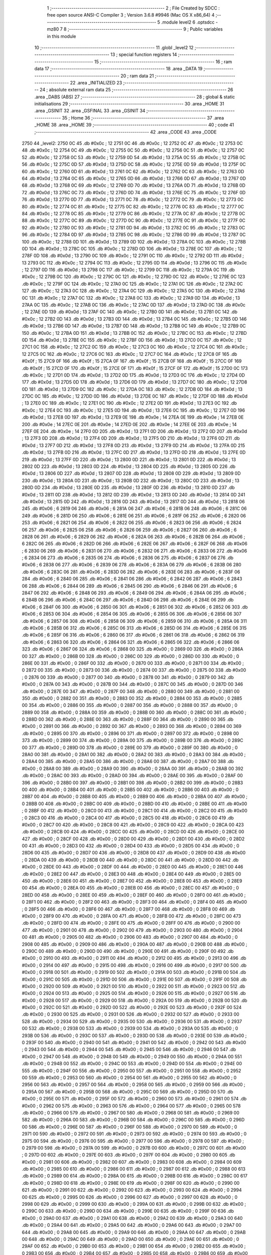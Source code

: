                               1 ;--------------------------------------------------------
                              2 ; File Created by SDCC : free open source ANSI-C Compiler
                              3 ; Version 3.6.8 #9946 (Mac OS X x86_64)
                              4 ;--------------------------------------------------------
                              5 	.module level2
                              6 	.optsdcc -mz80
                              7 	
                              8 ;--------------------------------------------------------
                              9 ; Public variables in this module
                             10 ;--------------------------------------------------------
                             11 	.globl _level2
                             12 ;--------------------------------------------------------
                             13 ; special function registers
                             14 ;--------------------------------------------------------
                             15 ;--------------------------------------------------------
                             16 ; ram data
                             17 ;--------------------------------------------------------
                             18 	.area _DATA
                             19 ;--------------------------------------------------------
                             20 ; ram data
                             21 ;--------------------------------------------------------
                             22 	.area _INITIALIZED
                             23 ;--------------------------------------------------------
                             24 ; absolute external ram data
                             25 ;--------------------------------------------------------
                             26 	.area _DABS (ABS)
                             27 ;--------------------------------------------------------
                             28 ; global & static initialisations
                             29 ;--------------------------------------------------------
                             30 	.area _HOME
                             31 	.area _GSINIT
                             32 	.area _GSFINAL
                             33 	.area _GSINIT
                             34 ;--------------------------------------------------------
                             35 ; Home
                             36 ;--------------------------------------------------------
                             37 	.area _HOME
                             38 	.area _HOME
                             39 ;--------------------------------------------------------
                             40 ; code
                             41 ;--------------------------------------------------------
                             42 	.area _CODE
                             43 	.area _CODE
   2750                      44 _level2:
   2750 0C                   45 	.db #0x0c	; 12
   2751 0C                   46 	.db #0x0c	; 12
   2752 0C                   47 	.db #0x0c	; 12
   2753 0C                   48 	.db #0x0c	; 12
   2754 0C                   49 	.db #0x0c	; 12
   2755 0C                   50 	.db #0x0c	; 12
   2756 0C                   51 	.db #0x0c	; 12
   2757 0C                   52 	.db #0x0c	; 12
   2758 0C                   53 	.db #0x0c	; 12
   2759 0D                   54 	.db #0x0d	; 13
   275A 0C                   55 	.db #0x0c	; 12
   275B 0C                   56 	.db #0x0c	; 12
   275C 0D                   57 	.db #0x0d	; 13
   275D 0C                   58 	.db #0x0c	; 12
   275E 0D                   59 	.db #0x0d	; 13
   275F 0C                   60 	.db #0x0c	; 12
   2760 0D                   61 	.db #0x0d	; 13
   2761 0C                   62 	.db #0x0c	; 12
   2762 0C                   63 	.db #0x0c	; 12
   2763 0D                   64 	.db #0x0d	; 13
   2764 0C                   65 	.db #0x0c	; 12
   2765 0D                   66 	.db #0x0d	; 13
   2766 0D                   67 	.db #0x0d	; 13
   2767 0D                   68 	.db #0x0d	; 13
   2768 0C                   69 	.db #0x0c	; 12
   2769 0D                   70 	.db #0x0d	; 13
   276A 0D                   71 	.db #0x0d	; 13
   276B 0D                   72 	.db #0x0d	; 13
   276C 0C                   73 	.db #0x0c	; 12
   276D 0D                   74 	.db #0x0d	; 13
   276E 0C                   75 	.db #0x0c	; 12
   276F 0D                   76 	.db #0x0d	; 13
   2770 0D                   77 	.db #0x0d	; 13
   2771 0C                   78 	.db #0x0c	; 12
   2772 0C                   79 	.db #0x0c	; 12
   2773 0C                   80 	.db #0x0c	; 12
   2774 0C                   81 	.db #0x0c	; 12
   2775 0C                   82 	.db #0x0c	; 12
   2776 0C                   83 	.db #0x0c	; 12
   2777 0C                   84 	.db #0x0c	; 12
   2778 0C                   85 	.db #0x0c	; 12
   2779 0C                   86 	.db #0x0c	; 12
   277A 0C                   87 	.db #0x0c	; 12
   277B 0C                   88 	.db #0x0c	; 12
   277C 0C                   89 	.db #0x0c	; 12
   277D 0C                   90 	.db #0x0c	; 12
   277E 0C                   91 	.db #0x0c	; 12
   277F 0C                   92 	.db #0x0c	; 12
   2780 0C                   93 	.db #0x0c	; 12
   2781 0D                   94 	.db #0x0d	; 13
   2782 0C                   95 	.db #0x0c	; 12
   2783 0C                   96 	.db #0x0c	; 12
   2784 0D                   97 	.db #0x0d	; 13
   2785 0C                   98 	.db #0x0c	; 12
   2786 0D                   99 	.db #0x0d	; 13
   2787 0C                  100 	.db #0x0c	; 12
   2788 0D                  101 	.db #0x0d	; 13
   2789 0D                  102 	.db #0x0d	; 13
   278A 0C                  103 	.db #0x0c	; 12
   278B 0D                  104 	.db #0x0d	; 13
   278C 0C                  105 	.db #0x0c	; 12
   278D 0D                  106 	.db #0x0d	; 13
   278E 0C                  107 	.db #0x0c	; 12
   278F 0D                  108 	.db #0x0d	; 13
   2790 0C                  109 	.db #0x0c	; 12
   2791 0C                  110 	.db #0x0c	; 12
   2792 0D                  111 	.db #0x0d	; 13
   2793 0C                  112 	.db #0x0c	; 12
   2794 0C                  113 	.db #0x0c	; 12
   2795 0D                  114 	.db #0x0d	; 13
   2796 0C                  115 	.db #0x0c	; 12
   2797 0D                  116 	.db #0x0d	; 13
   2798 0C                  117 	.db #0x0c	; 12
   2799 0C                  118 	.db #0x0c	; 12
   279A 0C                  119 	.db #0x0c	; 12
   279B 0C                  120 	.db #0x0c	; 12
   279C 0C                  121 	.db #0x0c	; 12
   279D 0C                  122 	.db #0x0c	; 12
   279E 0C                  123 	.db #0x0c	; 12
   279F 0C                  124 	.db #0x0c	; 12
   27A0 0C                  125 	.db #0x0c	; 12
   27A1 0C                  126 	.db #0x0c	; 12
   27A2 0C                  127 	.db #0x0c	; 12
   27A3 0C                  128 	.db #0x0c	; 12
   27A4 0C                  129 	.db #0x0c	; 12
   27A5 0C                  130 	.db #0x0c	; 12
   27A6 0C                  131 	.db #0x0c	; 12
   27A7 0C                  132 	.db #0x0c	; 12
   27A8 0C                  133 	.db #0x0c	; 12
   27A9 0D                  134 	.db #0x0d	; 13
   27AA 0C                  135 	.db #0x0c	; 12
   27AB 0C                  136 	.db #0x0c	; 12
   27AC 0D                  137 	.db #0x0d	; 13
   27AD 0C                  138 	.db #0x0c	; 12
   27AE 0D                  139 	.db #0x0d	; 13
   27AF 0C                  140 	.db #0x0c	; 12
   27B0 0D                  141 	.db #0x0d	; 13
   27B1 0C                  142 	.db #0x0c	; 12
   27B2 0D                  143 	.db #0x0d	; 13
   27B3 0D                  144 	.db #0x0d	; 13
   27B4 0C                  145 	.db #0x0c	; 12
   27B5 0D                  146 	.db #0x0d	; 13
   27B6 0D                  147 	.db #0x0d	; 13
   27B7 0D                  148 	.db #0x0d	; 13
   27B8 0C                  149 	.db #0x0c	; 12
   27B9 0C                  150 	.db #0x0c	; 12
   27BA 0D                  151 	.db #0x0d	; 13
   27BB 0C                  152 	.db #0x0c	; 12
   27BC 0C                  153 	.db #0x0c	; 12
   27BD 0D                  154 	.db #0x0d	; 13
   27BE 0C                  155 	.db #0x0c	; 12
   27BF 0D                  156 	.db #0x0d	; 13
   27C0 0C                  157 	.db #0x0c	; 12
   27C1 0C                  158 	.db #0x0c	; 12
   27C2 0C                  159 	.db #0x0c	; 12
   27C3 0C                  160 	.db #0x0c	; 12
   27C4 0C                  161 	.db #0x0c	; 12
   27C5 0C                  162 	.db #0x0c	; 12
   27C6 0C                  163 	.db #0x0c	; 12
   27C7 0C                  164 	.db #0x0c	; 12
   27C8 0F                  165 	.db #0x0f	; 15
   27C9 0F                  166 	.db #0x0f	; 15
   27CA 0F                  167 	.db #0x0f	; 15
   27CB 0F                  168 	.db #0x0f	; 15
   27CC 0F                  169 	.db #0x0f	; 15
   27CD 0F                  170 	.db #0x0f	; 15
   27CE 0F                  171 	.db #0x0f	; 15
   27CF 0F                  172 	.db #0x0f	; 15
   27D0 0C                  173 	.db #0x0c	; 12
   27D1 0D                  174 	.db #0x0d	; 13
   27D2 0D                  175 	.db #0x0d	; 13
   27D3 0C                  176 	.db #0x0c	; 12
   27D4 0D                  177 	.db #0x0d	; 13
   27D5 0D                  178 	.db #0x0d	; 13
   27D6 0D                  179 	.db #0x0d	; 13
   27D7 0C                  180 	.db #0x0c	; 12
   27D8 0D                  181 	.db #0x0d	; 13
   27D9 0C                  182 	.db #0x0c	; 12
   27DA 0C                  183 	.db #0x0c	; 12
   27DB 0D                  184 	.db #0x0d	; 13
   27DC 0C                  185 	.db #0x0c	; 12
   27DD 0D                  186 	.db #0x0d	; 13
   27DE 0C                  187 	.db #0x0c	; 12
   27DF 0D                  188 	.db #0x0d	; 13
   27E0 0C                  189 	.db #0x0c	; 12
   27E1 0C                  190 	.db #0x0c	; 12
   27E2 0D                  191 	.db #0x0d	; 13
   27E3 0C                  192 	.db #0x0c	; 12
   27E4 0C                  193 	.db #0x0c	; 12
   27E5 0D                  194 	.db #0x0d	; 13
   27E6 0C                  195 	.db #0x0c	; 12
   27E7 0D                  196 	.db #0x0d	; 13
   27E8 0D                  197 	.db #0x0d	; 13
   27E9 0E                  198 	.db #0x0e	; 14
   27EA 0E                  199 	.db #0x0e	; 14
   27EB 0E                  200 	.db #0x0e	; 14
   27EC 0E                  201 	.db #0x0e	; 14
   27ED 0E                  202 	.db #0x0e	; 14
   27EE 0E                  203 	.db #0x0e	; 14
   27EF 0E                  204 	.db #0x0e	; 14
   27F0 0D                  205 	.db #0x0d	; 13
   27F1 0D                  206 	.db #0x0d	; 13
   27F2 0D                  207 	.db #0x0d	; 13
   27F3 0D                  208 	.db #0x0d	; 13
   27F4 0D                  209 	.db #0x0d	; 13
   27F5 0D                  210 	.db #0x0d	; 13
   27F6 0D                  211 	.db #0x0d	; 13
   27F7 0D                  212 	.db #0x0d	; 13
   27F8 0D                  213 	.db #0x0d	; 13
   27F9 0D                  214 	.db #0x0d	; 13
   27FA 0D                  215 	.db #0x0d	; 13
   27FB 0D                  216 	.db #0x0d	; 13
   27FC 0D                  217 	.db #0x0d	; 13
   27FD 0D                  218 	.db #0x0d	; 13
   27FE 0D                  219 	.db #0x0d	; 13
   27FF 0D                  220 	.db #0x0d	; 13
   2800 0D                  221 	.db #0x0d	; 13
   2801 0D                  222 	.db #0x0d	; 13
   2802 0D                  223 	.db #0x0d	; 13
   2803 0D                  224 	.db #0x0d	; 13
   2804 0D                  225 	.db #0x0d	; 13
   2805 0D                  226 	.db #0x0d	; 13
   2806 0D                  227 	.db #0x0d	; 13
   2807 0D                  228 	.db #0x0d	; 13
   2808 0D                  229 	.db #0x0d	; 13
   2809 0D                  230 	.db #0x0d	; 13
   280A 0D                  231 	.db #0x0d	; 13
   280B 0D                  232 	.db #0x0d	; 13
   280C 0D                  233 	.db #0x0d	; 13
   280D 0D                  234 	.db #0x0d	; 13
   280E 0D                  235 	.db #0x0d	; 13
   280F 0D                  236 	.db #0x0d	; 13
   2810 0D                  237 	.db #0x0d	; 13
   2811 0D                  238 	.db #0x0d	; 13
   2812 0D                  239 	.db #0x0d	; 13
   2813 0D                  240 	.db #0x0d	; 13
   2814 0D                  241 	.db #0x0d	; 13
   2815 0D                  242 	.db #0x0d	; 13
   2816 0D                  243 	.db #0x0d	; 13
   2817 0D                  244 	.db #0x0d	; 13
   2818 06                  245 	.db #0x06	; 6
   2819 06                  246 	.db #0x06	; 6
   281A 06                  247 	.db #0x06	; 6
   281B 06                  248 	.db #0x06	; 6
   281C 06                  249 	.db #0x06	; 6
   281D 06                  250 	.db #0x06	; 6
   281E 06                  251 	.db #0x06	; 6
   281F 06                  252 	.db #0x06	; 6
   2820 06                  253 	.db #0x06	; 6
   2821 06                  254 	.db #0x06	; 6
   2822 06                  255 	.db #0x06	; 6
   2823 06                  256 	.db #0x06	; 6
   2824 06                  257 	.db #0x06	; 6
   2825 06                  258 	.db #0x06	; 6
   2826 06                  259 	.db #0x06	; 6
   2827 06                  260 	.db #0x06	; 6
   2828 06                  261 	.db #0x06	; 6
   2829 06                  262 	.db #0x06	; 6
   282A 06                  263 	.db #0x06	; 6
   282B 06                  264 	.db #0x06	; 6
   282C 06                  265 	.db #0x06	; 6
   282D 06                  266 	.db #0x06	; 6
   282E 06                  267 	.db #0x06	; 6
   282F 06                  268 	.db #0x06	; 6
   2830 06                  269 	.db #0x06	; 6
   2831 06                  270 	.db #0x06	; 6
   2832 06                  271 	.db #0x06	; 6
   2833 06                  272 	.db #0x06	; 6
   2834 06                  273 	.db #0x06	; 6
   2835 06                  274 	.db #0x06	; 6
   2836 06                  275 	.db #0x06	; 6
   2837 06                  276 	.db #0x06	; 6
   2838 06                  277 	.db #0x06	; 6
   2839 06                  278 	.db #0x06	; 6
   283A 06                  279 	.db #0x06	; 6
   283B 06                  280 	.db #0x06	; 6
   283C 06                  281 	.db #0x06	; 6
   283D 06                  282 	.db #0x06	; 6
   283E 06                  283 	.db #0x06	; 6
   283F 06                  284 	.db #0x06	; 6
   2840 06                  285 	.db #0x06	; 6
   2841 06                  286 	.db #0x06	; 6
   2842 06                  287 	.db #0x06	; 6
   2843 06                  288 	.db #0x06	; 6
   2844 06                  289 	.db #0x06	; 6
   2845 06                  290 	.db #0x06	; 6
   2846 06                  291 	.db #0x06	; 6
   2847 06                  292 	.db #0x06	; 6
   2848 06                  293 	.db #0x06	; 6
   2849 06                  294 	.db #0x06	; 6
   284A 06                  295 	.db #0x06	; 6
   284B 06                  296 	.db #0x06	; 6
   284C 06                  297 	.db #0x06	; 6
   284D 06                  298 	.db #0x06	; 6
   284E 06                  299 	.db #0x06	; 6
   284F 06                  300 	.db #0x06	; 6
   2850 06                  301 	.db #0x06	; 6
   2851 06                  302 	.db #0x06	; 6
   2852 06                  303 	.db #0x06	; 6
   2853 06                  304 	.db #0x06	; 6
   2854 06                  305 	.db #0x06	; 6
   2855 06                  306 	.db #0x06	; 6
   2856 06                  307 	.db #0x06	; 6
   2857 06                  308 	.db #0x06	; 6
   2858 06                  309 	.db #0x06	; 6
   2859 06                  310 	.db #0x06	; 6
   285A 06                  311 	.db #0x06	; 6
   285B 06                  312 	.db #0x06	; 6
   285C 06                  313 	.db #0x06	; 6
   285D 06                  314 	.db #0x06	; 6
   285E 06                  315 	.db #0x06	; 6
   285F 06                  316 	.db #0x06	; 6
   2860 06                  317 	.db #0x06	; 6
   2861 06                  318 	.db #0x06	; 6
   2862 06                  319 	.db #0x06	; 6
   2863 06                  320 	.db #0x06	; 6
   2864 06                  321 	.db #0x06	; 6
   2865 06                  322 	.db #0x06	; 6
   2866 06                  323 	.db #0x06	; 6
   2867 06                  324 	.db #0x06	; 6
   2868 00                  325 	.db #0x00	; 0
   2869 00                  326 	.db #0x00	; 0
   286A 00                  327 	.db #0x00	; 0
   286B 00                  328 	.db #0x00	; 0
   286C 00                  329 	.db #0x00	; 0
   286D 00                  330 	.db #0x00	; 0
   286E 00                  331 	.db #0x00	; 0
   286F 00                  332 	.db #0x00	; 0
   2870 00                  333 	.db #0x00	; 0
   2871 00                  334 	.db #0x00	; 0
   2872 00                  335 	.db #0x00	; 0
   2873 00                  336 	.db #0x00	; 0
   2874 00                  337 	.db #0x00	; 0
   2875 00                  338 	.db #0x00	; 0
   2876 00                  339 	.db #0x00	; 0
   2877 00                  340 	.db #0x00	; 0
   2878 00                  341 	.db #0x00	; 0
   2879 00                  342 	.db #0x00	; 0
   287A 00                  343 	.db #0x00	; 0
   287B 00                  344 	.db #0x00	; 0
   287C 00                  345 	.db #0x00	; 0
   287D 00                  346 	.db #0x00	; 0
   287E 00                  347 	.db #0x00	; 0
   287F 00                  348 	.db #0x00	; 0
   2880 00                  349 	.db #0x00	; 0
   2881 00                  350 	.db #0x00	; 0
   2882 00                  351 	.db #0x00	; 0
   2883 00                  352 	.db #0x00	; 0
   2884 00                  353 	.db #0x00	; 0
   2885 00                  354 	.db #0x00	; 0
   2886 00                  355 	.db #0x00	; 0
   2887 00                  356 	.db #0x00	; 0
   2888 00                  357 	.db #0x00	; 0
   2889 00                  358 	.db #0x00	; 0
   288A 00                  359 	.db #0x00	; 0
   288B 00                  360 	.db #0x00	; 0
   288C 00                  361 	.db #0x00	; 0
   288D 00                  362 	.db #0x00	; 0
   288E 00                  363 	.db #0x00	; 0
   288F 00                  364 	.db #0x00	; 0
   2890 00                  365 	.db #0x00	; 0
   2891 00                  366 	.db #0x00	; 0
   2892 00                  367 	.db #0x00	; 0
   2893 00                  368 	.db #0x00	; 0
   2894 00                  369 	.db #0x00	; 0
   2895 00                  370 	.db #0x00	; 0
   2896 00                  371 	.db #0x00	; 0
   2897 00                  372 	.db #0x00	; 0
   2898 00                  373 	.db #0x00	; 0
   2899 00                  374 	.db #0x00	; 0
   289A 00                  375 	.db #0x00	; 0
   289B 00                  376 	.db #0x00	; 0
   289C 00                  377 	.db #0x00	; 0
   289D 00                  378 	.db #0x00	; 0
   289E 00                  379 	.db #0x00	; 0
   289F 00                  380 	.db #0x00	; 0
   28A0 00                  381 	.db #0x00	; 0
   28A1 00                  382 	.db #0x00	; 0
   28A2 00                  383 	.db #0x00	; 0
   28A3 00                  384 	.db #0x00	; 0
   28A4 00                  385 	.db #0x00	; 0
   28A5 00                  386 	.db #0x00	; 0
   28A6 00                  387 	.db #0x00	; 0
   28A7 00                  388 	.db #0x00	; 0
   28A8 00                  389 	.db #0x00	; 0
   28A9 00                  390 	.db #0x00	; 0
   28AA 00                  391 	.db #0x00	; 0
   28AB 00                  392 	.db #0x00	; 0
   28AC 00                  393 	.db #0x00	; 0
   28AD 00                  394 	.db #0x00	; 0
   28AE 00                  395 	.db #0x00	; 0
   28AF 00                  396 	.db #0x00	; 0
   28B0 00                  397 	.db #0x00	; 0
   28B1 00                  398 	.db #0x00	; 0
   28B2 00                  399 	.db #0x00	; 0
   28B3 00                  400 	.db #0x00	; 0
   28B4 00                  401 	.db #0x00	; 0
   28B5 00                  402 	.db #0x00	; 0
   28B6 00                  403 	.db #0x00	; 0
   28B7 00                  404 	.db #0x00	; 0
   28B8 00                  405 	.db #0x00	; 0
   28B9 00                  406 	.db #0x00	; 0
   28BA 00                  407 	.db #0x00	; 0
   28BB 00                  408 	.db #0x00	; 0
   28BC 00                  409 	.db #0x00	; 0
   28BD 00                  410 	.db #0x00	; 0
   28BE 00                  411 	.db #0x00	; 0
   28BF 00                  412 	.db #0x00	; 0
   28C0 00                  413 	.db #0x00	; 0
   28C1 00                  414 	.db #0x00	; 0
   28C2 00                  415 	.db #0x00	; 0
   28C3 00                  416 	.db #0x00	; 0
   28C4 00                  417 	.db #0x00	; 0
   28C5 00                  418 	.db #0x00	; 0
   28C6 00                  419 	.db #0x00	; 0
   28C7 00                  420 	.db #0x00	; 0
   28C8 00                  421 	.db #0x00	; 0
   28C9 00                  422 	.db #0x00	; 0
   28CA 00                  423 	.db #0x00	; 0
   28CB 00                  424 	.db #0x00	; 0
   28CC 00                  425 	.db #0x00	; 0
   28CD 00                  426 	.db #0x00	; 0
   28CE 00                  427 	.db #0x00	; 0
   28CF 00                  428 	.db #0x00	; 0
   28D0 00                  429 	.db #0x00	; 0
   28D1 00                  430 	.db #0x00	; 0
   28D2 00                  431 	.db #0x00	; 0
   28D3 00                  432 	.db #0x00	; 0
   28D4 00                  433 	.db #0x00	; 0
   28D5 00                  434 	.db #0x00	; 0
   28D6 00                  435 	.db #0x00	; 0
   28D7 00                  436 	.db #0x00	; 0
   28D8 00                  437 	.db #0x00	; 0
   28D9 00                  438 	.db #0x00	; 0
   28DA 00                  439 	.db #0x00	; 0
   28DB 00                  440 	.db #0x00	; 0
   28DC 00                  441 	.db #0x00	; 0
   28DD 00                  442 	.db #0x00	; 0
   28DE 00                  443 	.db #0x00	; 0
   28DF 00                  444 	.db #0x00	; 0
   28E0 00                  445 	.db #0x00	; 0
   28E1 00                  446 	.db #0x00	; 0
   28E2 00                  447 	.db #0x00	; 0
   28E3 00                  448 	.db #0x00	; 0
   28E4 00                  449 	.db #0x00	; 0
   28E5 00                  450 	.db #0x00	; 0
   28E6 00                  451 	.db #0x00	; 0
   28E7 00                  452 	.db #0x00	; 0
   28E8 00                  453 	.db #0x00	; 0
   28E9 00                  454 	.db #0x00	; 0
   28EA 00                  455 	.db #0x00	; 0
   28EB 00                  456 	.db #0x00	; 0
   28EC 00                  457 	.db #0x00	; 0
   28ED 00                  458 	.db #0x00	; 0
   28EE 00                  459 	.db #0x00	; 0
   28EF 00                  460 	.db #0x00	; 0
   28F0 00                  461 	.db #0x00	; 0
   28F1 00                  462 	.db #0x00	; 0
   28F2 00                  463 	.db #0x00	; 0
   28F3 00                  464 	.db #0x00	; 0
   28F4 00                  465 	.db #0x00	; 0
   28F5 00                  466 	.db #0x00	; 0
   28F6 00                  467 	.db #0x00	; 0
   28F7 00                  468 	.db #0x00	; 0
   28F8 00                  469 	.db #0x00	; 0
   28F9 00                  470 	.db #0x00	; 0
   28FA 00                  471 	.db #0x00	; 0
   28FB 00                  472 	.db #0x00	; 0
   28FC 00                  473 	.db #0x00	; 0
   28FD 00                  474 	.db #0x00	; 0
   28FE 00                  475 	.db #0x00	; 0
   28FF 00                  476 	.db #0x00	; 0
   2900 00                  477 	.db #0x00	; 0
   2901 00                  478 	.db #0x00	; 0
   2902 00                  479 	.db #0x00	; 0
   2903 00                  480 	.db #0x00	; 0
   2904 00                  481 	.db #0x00	; 0
   2905 00                  482 	.db #0x00	; 0
   2906 00                  483 	.db #0x00	; 0
   2907 00                  484 	.db #0x00	; 0
   2908 00                  485 	.db #0x00	; 0
   2909 00                  486 	.db #0x00	; 0
   290A 00                  487 	.db #0x00	; 0
   290B 00                  488 	.db #0x00	; 0
   290C 00                  489 	.db #0x00	; 0
   290D 00                  490 	.db #0x00	; 0
   290E 00                  491 	.db #0x00	; 0
   290F 00                  492 	.db #0x00	; 0
   2910 00                  493 	.db #0x00	; 0
   2911 00                  494 	.db #0x00	; 0
   2912 00                  495 	.db #0x00	; 0
   2913 00                  496 	.db #0x00	; 0
   2914 00                  497 	.db #0x00	; 0
   2915 00                  498 	.db #0x00	; 0
   2916 00                  499 	.db #0x00	; 0
   2917 00                  500 	.db #0x00	; 0
   2918 00                  501 	.db #0x00	; 0
   2919 00                  502 	.db #0x00	; 0
   291A 00                  503 	.db #0x00	; 0
   291B 00                  504 	.db #0x00	; 0
   291C 00                  505 	.db #0x00	; 0
   291D 00                  506 	.db #0x00	; 0
   291E 00                  507 	.db #0x00	; 0
   291F 00                  508 	.db #0x00	; 0
   2920 00                  509 	.db #0x00	; 0
   2921 00                  510 	.db #0x00	; 0
   2922 00                  511 	.db #0x00	; 0
   2923 00                  512 	.db #0x00	; 0
   2924 00                  513 	.db #0x00	; 0
   2925 00                  514 	.db #0x00	; 0
   2926 00                  515 	.db #0x00	; 0
   2927 00                  516 	.db #0x00	; 0
   2928 00                  517 	.db #0x00	; 0
   2929 00                  518 	.db #0x00	; 0
   292A 00                  519 	.db #0x00	; 0
   292B 00                  520 	.db #0x00	; 0
   292C 00                  521 	.db #0x00	; 0
   292D 00                  522 	.db #0x00	; 0
   292E 00                  523 	.db #0x00	; 0
   292F 00                  524 	.db #0x00	; 0
   2930 00                  525 	.db #0x00	; 0
   2931 00                  526 	.db #0x00	; 0
   2932 00                  527 	.db #0x00	; 0
   2933 00                  528 	.db #0x00	; 0
   2934 00                  529 	.db #0x00	; 0
   2935 00                  530 	.db #0x00	; 0
   2936 00                  531 	.db #0x00	; 0
   2937 00                  532 	.db #0x00	; 0
   2938 00                  533 	.db #0x00	; 0
   2939 00                  534 	.db #0x00	; 0
   293A 00                  535 	.db #0x00	; 0
   293B 00                  536 	.db #0x00	; 0
   293C 00                  537 	.db #0x00	; 0
   293D 00                  538 	.db #0x00	; 0
   293E 00                  539 	.db #0x00	; 0
   293F 00                  540 	.db #0x00	; 0
   2940 00                  541 	.db #0x00	; 0
   2941 00                  542 	.db #0x00	; 0
   2942 00                  543 	.db #0x00	; 0
   2943 00                  544 	.db #0x00	; 0
   2944 00                  545 	.db #0x00	; 0
   2945 00                  546 	.db #0x00	; 0
   2946 00                  547 	.db #0x00	; 0
   2947 00                  548 	.db #0x00	; 0
   2948 00                  549 	.db #0x00	; 0
   2949 00                  550 	.db #0x00	; 0
   294A 00                  551 	.db #0x00	; 0
   294B 00                  552 	.db #0x00	; 0
   294C 00                  553 	.db #0x00	; 0
   294D 00                  554 	.db #0x00	; 0
   294E 00                  555 	.db #0x00	; 0
   294F 00                  556 	.db #0x00	; 0
   2950 00                  557 	.db #0x00	; 0
   2951 00                  558 	.db #0x00	; 0
   2952 00                  559 	.db #0x00	; 0
   2953 00                  560 	.db #0x00	; 0
   2954 00                  561 	.db #0x00	; 0
   2955 00                  562 	.db #0x00	; 0
   2956 00                  563 	.db #0x00	; 0
   2957 00                  564 	.db #0x00	; 0
   2958 00                  565 	.db #0x00	; 0
   2959 00                  566 	.db #0x00	; 0
   295A 00                  567 	.db #0x00	; 0
   295B 00                  568 	.db #0x00	; 0
   295C 00                  569 	.db #0x00	; 0
   295D 00                  570 	.db #0x00	; 0
   295E 00                  571 	.db #0x00	; 0
   295F 00                  572 	.db #0x00	; 0
   2960 00                  573 	.db #0x00	; 0
   2961 00                  574 	.db #0x00	; 0
   2962 00                  575 	.db #0x00	; 0
   2963 00                  576 	.db #0x00	; 0
   2964 00                  577 	.db #0x00	; 0
   2965 00                  578 	.db #0x00	; 0
   2966 00                  579 	.db #0x00	; 0
   2967 00                  580 	.db #0x00	; 0
   2968 00                  581 	.db #0x00	; 0
   2969 00                  582 	.db #0x00	; 0
   296A 00                  583 	.db #0x00	; 0
   296B 00                  584 	.db #0x00	; 0
   296C 00                  585 	.db #0x00	; 0
   296D 00                  586 	.db #0x00	; 0
   296E 00                  587 	.db #0x00	; 0
   296F 00                  588 	.db #0x00	; 0
   2970 00                  589 	.db #0x00	; 0
   2971 00                  590 	.db #0x00	; 0
   2972 00                  591 	.db #0x00	; 0
   2973 00                  592 	.db #0x00	; 0
   2974 00                  593 	.db #0x00	; 0
   2975 00                  594 	.db #0x00	; 0
   2976 00                  595 	.db #0x00	; 0
   2977 00                  596 	.db #0x00	; 0
   2978 00                  597 	.db #0x00	; 0
   2979 00                  598 	.db #0x00	; 0
   297A 00                  599 	.db #0x00	; 0
   297B 00                  600 	.db #0x00	; 0
   297C 00                  601 	.db #0x00	; 0
   297D 00                  602 	.db #0x00	; 0
   297E 00                  603 	.db #0x00	; 0
   297F 00                  604 	.db #0x00	; 0
   2980 00                  605 	.db #0x00	; 0
   2981 00                  606 	.db #0x00	; 0
   2982 00                  607 	.db #0x00	; 0
   2983 00                  608 	.db #0x00	; 0
   2984 00                  609 	.db #0x00	; 0
   2985 00                  610 	.db #0x00	; 0
   2986 00                  611 	.db #0x00	; 0
   2987 00                  612 	.db #0x00	; 0
   2988 00                  613 	.db #0x00	; 0
   2989 00                  614 	.db #0x00	; 0
   298A 00                  615 	.db #0x00	; 0
   298B 00                  616 	.db #0x00	; 0
   298C 00                  617 	.db #0x00	; 0
   298D 00                  618 	.db #0x00	; 0
   298E 00                  619 	.db #0x00	; 0
   298F 00                  620 	.db #0x00	; 0
   2990 00                  621 	.db #0x00	; 0
   2991 00                  622 	.db #0x00	; 0
   2992 00                  623 	.db #0x00	; 0
   2993 00                  624 	.db #0x00	; 0
   2994 00                  625 	.db #0x00	; 0
   2995 00                  626 	.db #0x00	; 0
   2996 00                  627 	.db #0x00	; 0
   2997 00                  628 	.db #0x00	; 0
   2998 00                  629 	.db #0x00	; 0
   2999 00                  630 	.db #0x00	; 0
   299A 00                  631 	.db #0x00	; 0
   299B 00                  632 	.db #0x00	; 0
   299C 00                  633 	.db #0x00	; 0
   299D 00                  634 	.db #0x00	; 0
   299E 00                  635 	.db #0x00	; 0
   299F 00                  636 	.db #0x00	; 0
   29A0 00                  637 	.db #0x00	; 0
   29A1 00                  638 	.db #0x00	; 0
   29A2 00                  639 	.db #0x00	; 0
   29A3 00                  640 	.db #0x00	; 0
   29A4 00                  641 	.db #0x00	; 0
   29A5 00                  642 	.db #0x00	; 0
   29A6 00                  643 	.db #0x00	; 0
   29A7 00                  644 	.db #0x00	; 0
   29A8 00                  645 	.db #0x00	; 0
   29A9 00                  646 	.db #0x00	; 0
   29AA 00                  647 	.db #0x00	; 0
   29AB 00                  648 	.db #0x00	; 0
   29AC 00                  649 	.db #0x00	; 0
   29AD 00                  650 	.db #0x00	; 0
   29AE 00                  651 	.db #0x00	; 0
   29AF 00                  652 	.db #0x00	; 0
   29B0 00                  653 	.db #0x00	; 0
   29B1 00                  654 	.db #0x00	; 0
   29B2 00                  655 	.db #0x00	; 0
   29B3 00                  656 	.db #0x00	; 0
   29B4 00                  657 	.db #0x00	; 0
   29B5 00                  658 	.db #0x00	; 0
   29B6 00                  659 	.db #0x00	; 0
   29B7 00                  660 	.db #0x00	; 0
   29B8 00                  661 	.db #0x00	; 0
   29B9 00                  662 	.db #0x00	; 0
   29BA 00                  663 	.db #0x00	; 0
   29BB 00                  664 	.db #0x00	; 0
   29BC 00                  665 	.db #0x00	; 0
   29BD 00                  666 	.db #0x00	; 0
   29BE 00                  667 	.db #0x00	; 0
   29BF 00                  668 	.db #0x00	; 0
   29C0 00                  669 	.db #0x00	; 0
   29C1 00                  670 	.db #0x00	; 0
   29C2 00                  671 	.db #0x00	; 0
   29C3 00                  672 	.db #0x00	; 0
   29C4 00                  673 	.db #0x00	; 0
   29C5 00                  674 	.db #0x00	; 0
   29C6 00                  675 	.db #0x00	; 0
   29C7 00                  676 	.db #0x00	; 0
   29C8 00                  677 	.db #0x00	; 0
   29C9 00                  678 	.db #0x00	; 0
   29CA 00                  679 	.db #0x00	; 0
   29CB 00                  680 	.db #0x00	; 0
   29CC 00                  681 	.db #0x00	; 0
   29CD 00                  682 	.db #0x00	; 0
   29CE 00                  683 	.db #0x00	; 0
   29CF 00                  684 	.db #0x00	; 0
   29D0 00                  685 	.db #0x00	; 0
   29D1 00                  686 	.db #0x00	; 0
   29D2 00                  687 	.db #0x00	; 0
   29D3 00                  688 	.db #0x00	; 0
   29D4 00                  689 	.db #0x00	; 0
   29D5 00                  690 	.db #0x00	; 0
   29D6 00                  691 	.db #0x00	; 0
   29D7 00                  692 	.db #0x00	; 0
   29D8 00                  693 	.db #0x00	; 0
   29D9 00                  694 	.db #0x00	; 0
   29DA 00                  695 	.db #0x00	; 0
   29DB 00                  696 	.db #0x00	; 0
   29DC 00                  697 	.db #0x00	; 0
   29DD 00                  698 	.db #0x00	; 0
   29DE 00                  699 	.db #0x00	; 0
   29DF 00                  700 	.db #0x00	; 0
   29E0 00                  701 	.db #0x00	; 0
   29E1 00                  702 	.db #0x00	; 0
   29E2 00                  703 	.db #0x00	; 0
   29E3 00                  704 	.db #0x00	; 0
   29E4 00                  705 	.db #0x00	; 0
   29E5 00                  706 	.db #0x00	; 0
   29E6 00                  707 	.db #0x00	; 0
   29E7 00                  708 	.db #0x00	; 0
   29E8 00                  709 	.db #0x00	; 0
   29E9 00                  710 	.db #0x00	; 0
   29EA 00                  711 	.db #0x00	; 0
   29EB 00                  712 	.db #0x00	; 0
   29EC 00                  713 	.db #0x00	; 0
   29ED 00                  714 	.db #0x00	; 0
   29EE 00                  715 	.db #0x00	; 0
   29EF 00                  716 	.db #0x00	; 0
   29F0 00                  717 	.db #0x00	; 0
   29F1 00                  718 	.db #0x00	; 0
   29F2 00                  719 	.db #0x00	; 0
   29F3 00                  720 	.db #0x00	; 0
   29F4 00                  721 	.db #0x00	; 0
   29F5 00                  722 	.db #0x00	; 0
   29F6 00                  723 	.db #0x00	; 0
   29F7 00                  724 	.db #0x00	; 0
   29F8 00                  725 	.db #0x00	; 0
   29F9 00                  726 	.db #0x00	; 0
   29FA 00                  727 	.db #0x00	; 0
   29FB 00                  728 	.db #0x00	; 0
   29FC 00                  729 	.db #0x00	; 0
   29FD 00                  730 	.db #0x00	; 0
   29FE 00                  731 	.db #0x00	; 0
   29FF 00                  732 	.db #0x00	; 0
   2A00 00                  733 	.db #0x00	; 0
   2A01 00                  734 	.db #0x00	; 0
   2A02 00                  735 	.db #0x00	; 0
   2A03 00                  736 	.db #0x00	; 0
   2A04 00                  737 	.db #0x00	; 0
   2A05 00                  738 	.db #0x00	; 0
   2A06 00                  739 	.db #0x00	; 0
   2A07 00                  740 	.db #0x00	; 0
   2A08 00                  741 	.db #0x00	; 0
   2A09 00                  742 	.db #0x00	; 0
   2A0A 00                  743 	.db #0x00	; 0
   2A0B 00                  744 	.db #0x00	; 0
   2A0C 00                  745 	.db #0x00	; 0
   2A0D 00                  746 	.db #0x00	; 0
   2A0E 00                  747 	.db #0x00	; 0
   2A0F 00                  748 	.db #0x00	; 0
   2A10 00                  749 	.db #0x00	; 0
   2A11 00                  750 	.db #0x00	; 0
   2A12 00                  751 	.db #0x00	; 0
   2A13 00                  752 	.db #0x00	; 0
   2A14 00                  753 	.db #0x00	; 0
   2A15 00                  754 	.db #0x00	; 0
   2A16 00                  755 	.db #0x00	; 0
   2A17 00                  756 	.db #0x00	; 0
   2A18 00                  757 	.db #0x00	; 0
   2A19 00                  758 	.db #0x00	; 0
   2A1A 00                  759 	.db #0x00	; 0
   2A1B 00                  760 	.db #0x00	; 0
   2A1C 00                  761 	.db #0x00	; 0
   2A1D 00                  762 	.db #0x00	; 0
   2A1E 00                  763 	.db #0x00	; 0
   2A1F 00                  764 	.db #0x00	; 0
   2A20 00                  765 	.db #0x00	; 0
   2A21 00                  766 	.db #0x00	; 0
   2A22 00                  767 	.db #0x00	; 0
   2A23 00                  768 	.db #0x00	; 0
   2A24 00                  769 	.db #0x00	; 0
   2A25 00                  770 	.db #0x00	; 0
   2A26 00                  771 	.db #0x00	; 0
   2A27 00                  772 	.db #0x00	; 0
   2A28 00                  773 	.db #0x00	; 0
   2A29 00                  774 	.db #0x00	; 0
   2A2A 00                  775 	.db #0x00	; 0
   2A2B 00                  776 	.db #0x00	; 0
   2A2C 00                  777 	.db #0x00	; 0
   2A2D 00                  778 	.db #0x00	; 0
   2A2E 00                  779 	.db #0x00	; 0
   2A2F 00                  780 	.db #0x00	; 0
   2A30 00                  781 	.db #0x00	; 0
   2A31 00                  782 	.db #0x00	; 0
   2A32 00                  783 	.db #0x00	; 0
   2A33 00                  784 	.db #0x00	; 0
   2A34 00                  785 	.db #0x00	; 0
   2A35 00                  786 	.db #0x00	; 0
   2A36 00                  787 	.db #0x00	; 0
   2A37 00                  788 	.db #0x00	; 0
   2A38 00                  789 	.db #0x00	; 0
   2A39 00                  790 	.db #0x00	; 0
   2A3A 00                  791 	.db #0x00	; 0
   2A3B 00                  792 	.db #0x00	; 0
   2A3C 00                  793 	.db #0x00	; 0
   2A3D 00                  794 	.db #0x00	; 0
   2A3E 00                  795 	.db #0x00	; 0
   2A3F 00                  796 	.db #0x00	; 0
   2A40 00                  797 	.db #0x00	; 0
   2A41 00                  798 	.db #0x00	; 0
   2A42 00                  799 	.db #0x00	; 0
   2A43 00                  800 	.db #0x00	; 0
   2A44 00                  801 	.db #0x00	; 0
   2A45 00                  802 	.db #0x00	; 0
   2A46 00                  803 	.db #0x00	; 0
   2A47 00                  804 	.db #0x00	; 0
   2A48 00                  805 	.db #0x00	; 0
   2A49 00                  806 	.db #0x00	; 0
   2A4A 00                  807 	.db #0x00	; 0
   2A4B 00                  808 	.db #0x00	; 0
   2A4C 00                  809 	.db #0x00	; 0
   2A4D 00                  810 	.db #0x00	; 0
   2A4E 00                  811 	.db #0x00	; 0
   2A4F 00                  812 	.db #0x00	; 0
   2A50 00                  813 	.db #0x00	; 0
   2A51 00                  814 	.db #0x00	; 0
   2A52 00                  815 	.db #0x00	; 0
   2A53 00                  816 	.db #0x00	; 0
   2A54 00                  817 	.db #0x00	; 0
   2A55 00                  818 	.db #0x00	; 0
   2A56 00                  819 	.db #0x00	; 0
   2A57 00                  820 	.db #0x00	; 0
   2A58 00                  821 	.db #0x00	; 0
   2A59 00                  822 	.db #0x00	; 0
   2A5A 00                  823 	.db #0x00	; 0
   2A5B 00                  824 	.db #0x00	; 0
   2A5C 00                  825 	.db #0x00	; 0
   2A5D 00                  826 	.db #0x00	; 0
   2A5E 00                  827 	.db #0x00	; 0
   2A5F 00                  828 	.db #0x00	; 0
   2A60 00                  829 	.db #0x00	; 0
   2A61 00                  830 	.db #0x00	; 0
   2A62 00                  831 	.db #0x00	; 0
   2A63 00                  832 	.db #0x00	; 0
   2A64 00                  833 	.db #0x00	; 0
   2A65 00                  834 	.db #0x00	; 0
   2A66 00                  835 	.db #0x00	; 0
   2A67 00                  836 	.db #0x00	; 0
   2A68 00                  837 	.db #0x00	; 0
   2A69 00                  838 	.db #0x00	; 0
   2A6A 00                  839 	.db #0x00	; 0
   2A6B 00                  840 	.db #0x00	; 0
   2A6C 00                  841 	.db #0x00	; 0
   2A6D 00                  842 	.db #0x00	; 0
   2A6E 00                  843 	.db #0x00	; 0
   2A6F 00                  844 	.db #0x00	; 0
   2A70 00                  845 	.db #0x00	; 0
   2A71 00                  846 	.db #0x00	; 0
   2A72 00                  847 	.db #0x00	; 0
   2A73 00                  848 	.db #0x00	; 0
   2A74 00                  849 	.db #0x00	; 0
   2A75 00                  850 	.db #0x00	; 0
   2A76 00                  851 	.db #0x00	; 0
   2A77 00                  852 	.db #0x00	; 0
   2A78 00                  853 	.db #0x00	; 0
   2A79 00                  854 	.db #0x00	; 0
   2A7A 00                  855 	.db #0x00	; 0
   2A7B 00                  856 	.db #0x00	; 0
   2A7C 00                  857 	.db #0x00	; 0
   2A7D 00                  858 	.db #0x00	; 0
   2A7E 00                  859 	.db #0x00	; 0
   2A7F 00                  860 	.db #0x00	; 0
   2A80 00                  861 	.db #0x00	; 0
   2A81 00                  862 	.db #0x00	; 0
   2A82 00                  863 	.db #0x00	; 0
   2A83 00                  864 	.db #0x00	; 0
   2A84 00                  865 	.db #0x00	; 0
   2A85 00                  866 	.db #0x00	; 0
   2A86 00                  867 	.db #0x00	; 0
   2A87 00                  868 	.db #0x00	; 0
   2A88 00                  869 	.db #0x00	; 0
   2A89 00                  870 	.db #0x00	; 0
   2A8A 00                  871 	.db #0x00	; 0
   2A8B 00                  872 	.db #0x00	; 0
   2A8C 00                  873 	.db #0x00	; 0
   2A8D 00                  874 	.db #0x00	; 0
   2A8E 00                  875 	.db #0x00	; 0
   2A8F 00                  876 	.db #0x00	; 0
   2A90 00                  877 	.db #0x00	; 0
   2A91 00                  878 	.db #0x00	; 0
   2A92 00                  879 	.db #0x00	; 0
   2A93 00                  880 	.db #0x00	; 0
   2A94 00                  881 	.db #0x00	; 0
   2A95 00                  882 	.db #0x00	; 0
   2A96 00                  883 	.db #0x00	; 0
   2A97 00                  884 	.db #0x00	; 0
   2A98 00                  885 	.db #0x00	; 0
   2A99 00                  886 	.db #0x00	; 0
   2A9A 00                  887 	.db #0x00	; 0
   2A9B 00                  888 	.db #0x00	; 0
   2A9C 00                  889 	.db #0x00	; 0
   2A9D 00                  890 	.db #0x00	; 0
   2A9E 00                  891 	.db #0x00	; 0
   2A9F 00                  892 	.db #0x00	; 0
   2AA0 00                  893 	.db #0x00	; 0
   2AA1 00                  894 	.db #0x00	; 0
   2AA2 00                  895 	.db #0x00	; 0
   2AA3 00                  896 	.db #0x00	; 0
   2AA4 00                  897 	.db #0x00	; 0
   2AA5 00                  898 	.db #0x00	; 0
   2AA6 00                  899 	.db #0x00	; 0
   2AA7 00                  900 	.db #0x00	; 0
   2AA8 00                  901 	.db #0x00	; 0
   2AA9 00                  902 	.db #0x00	; 0
   2AAA 00                  903 	.db #0x00	; 0
   2AAB 00                  904 	.db #0x00	; 0
   2AAC 00                  905 	.db #0x00	; 0
   2AAD 00                  906 	.db #0x00	; 0
   2AAE 00                  907 	.db #0x00	; 0
   2AAF 00                  908 	.db #0x00	; 0
   2AB0 00                  909 	.db #0x00	; 0
   2AB1 00                  910 	.db #0x00	; 0
   2AB2 00                  911 	.db #0x00	; 0
   2AB3 00                  912 	.db #0x00	; 0
   2AB4 00                  913 	.db #0x00	; 0
   2AB5 00                  914 	.db #0x00	; 0
   2AB6 00                  915 	.db #0x00	; 0
   2AB7 00                  916 	.db #0x00	; 0
   2AB8 00                  917 	.db #0x00	; 0
   2AB9 00                  918 	.db #0x00	; 0
   2ABA 00                  919 	.db #0x00	; 0
   2ABB 00                  920 	.db #0x00	; 0
   2ABC 00                  921 	.db #0x00	; 0
   2ABD 00                  922 	.db #0x00	; 0
   2ABE 00                  923 	.db #0x00	; 0
   2ABF 00                  924 	.db #0x00	; 0
   2AC0 00                  925 	.db #0x00	; 0
   2AC1 00                  926 	.db #0x00	; 0
   2AC2 00                  927 	.db #0x00	; 0
   2AC3 00                  928 	.db #0x00	; 0
   2AC4 00                  929 	.db #0x00	; 0
   2AC5 00                  930 	.db #0x00	; 0
   2AC6 00                  931 	.db #0x00	; 0
   2AC7 00                  932 	.db #0x00	; 0
   2AC8 00                  933 	.db #0x00	; 0
   2AC9 00                  934 	.db #0x00	; 0
   2ACA 00                  935 	.db #0x00	; 0
   2ACB 00                  936 	.db #0x00	; 0
   2ACC 00                  937 	.db #0x00	; 0
   2ACD 00                  938 	.db #0x00	; 0
   2ACE 00                  939 	.db #0x00	; 0
   2ACF 00                  940 	.db #0x00	; 0
   2AD0 00                  941 	.db #0x00	; 0
   2AD1 00                  942 	.db #0x00	; 0
   2AD2 00                  943 	.db #0x00	; 0
   2AD3 00                  944 	.db #0x00	; 0
   2AD4 00                  945 	.db #0x00	; 0
   2AD5 00                  946 	.db #0x00	; 0
   2AD6 00                  947 	.db #0x00	; 0
   2AD7 00                  948 	.db #0x00	; 0
   2AD8 00                  949 	.db #0x00	; 0
   2AD9 00                  950 	.db #0x00	; 0
   2ADA 00                  951 	.db #0x00	; 0
   2ADB 00                  952 	.db #0x00	; 0
   2ADC 00                  953 	.db #0x00	; 0
   2ADD 00                  954 	.db #0x00	; 0
   2ADE 00                  955 	.db #0x00	; 0
   2ADF 00                  956 	.db #0x00	; 0
   2AE0 00                  957 	.db #0x00	; 0
   2AE1 00                  958 	.db #0x00	; 0
   2AE2 00                  959 	.db #0x00	; 0
   2AE3 00                  960 	.db #0x00	; 0
   2AE4 00                  961 	.db #0x00	; 0
   2AE5 00                  962 	.db #0x00	; 0
   2AE6 00                  963 	.db #0x00	; 0
   2AE7 00                  964 	.db #0x00	; 0
   2AE8 00                  965 	.db #0x00	; 0
   2AE9 00                  966 	.db #0x00	; 0
   2AEA 00                  967 	.db #0x00	; 0
   2AEB 00                  968 	.db #0x00	; 0
   2AEC 00                  969 	.db #0x00	; 0
   2AED 00                  970 	.db #0x00	; 0
   2AEE 00                  971 	.db #0x00	; 0
   2AEF 00                  972 	.db #0x00	; 0
   2AF0 00                  973 	.db #0x00	; 0
   2AF1 00                  974 	.db #0x00	; 0
   2AF2 00                  975 	.db #0x00	; 0
   2AF3 00                  976 	.db #0x00	; 0
   2AF4 00                  977 	.db #0x00	; 0
   2AF5 00                  978 	.db #0x00	; 0
   2AF6 00                  979 	.db #0x00	; 0
   2AF7 00                  980 	.db #0x00	; 0
   2AF8 00                  981 	.db #0x00	; 0
   2AF9 00                  982 	.db #0x00	; 0
   2AFA 00                  983 	.db #0x00	; 0
   2AFB 00                  984 	.db #0x00	; 0
   2AFC 00                  985 	.db #0x00	; 0
   2AFD 00                  986 	.db #0x00	; 0
   2AFE 00                  987 	.db #0x00	; 0
   2AFF 00                  988 	.db #0x00	; 0
   2B00 00                  989 	.db #0x00	; 0
   2B01 00                  990 	.db #0x00	; 0
   2B02 00                  991 	.db #0x00	; 0
   2B03 00                  992 	.db #0x00	; 0
   2B04 00                  993 	.db #0x00	; 0
   2B05 00                  994 	.db #0x00	; 0
   2B06 00                  995 	.db #0x00	; 0
   2B07 00                  996 	.db #0x00	; 0
   2B08 00                  997 	.db #0x00	; 0
   2B09 00                  998 	.db #0x00	; 0
   2B0A 00                  999 	.db #0x00	; 0
   2B0B 00                 1000 	.db #0x00	; 0
   2B0C 00                 1001 	.db #0x00	; 0
   2B0D 00                 1002 	.db #0x00	; 0
   2B0E 00                 1003 	.db #0x00	; 0
   2B0F 00                 1004 	.db #0x00	; 0
   2B10 00                 1005 	.db #0x00	; 0
   2B11 00                 1006 	.db #0x00	; 0
   2B12 00                 1007 	.db #0x00	; 0
   2B13 00                 1008 	.db #0x00	; 0
   2B14 00                 1009 	.db #0x00	; 0
   2B15 00                 1010 	.db #0x00	; 0
   2B16 00                 1011 	.db #0x00	; 0
   2B17 00                 1012 	.db #0x00	; 0
   2B18 00                 1013 	.db #0x00	; 0
   2B19 00                 1014 	.db #0x00	; 0
   2B1A 00                 1015 	.db #0x00	; 0
   2B1B 00                 1016 	.db #0x00	; 0
   2B1C 00                 1017 	.db #0x00	; 0
   2B1D 00                 1018 	.db #0x00	; 0
   2B1E 00                 1019 	.db #0x00	; 0
   2B1F 00                 1020 	.db #0x00	; 0
   2B20 00                 1021 	.db #0x00	; 0
   2B21 00                 1022 	.db #0x00	; 0
   2B22 00                 1023 	.db #0x00	; 0
   2B23 00                 1024 	.db #0x00	; 0
   2B24 00                 1025 	.db #0x00	; 0
   2B25 00                 1026 	.db #0x00	; 0
   2B26 00                 1027 	.db #0x00	; 0
   2B27 00                 1028 	.db #0x00	; 0
   2B28 00                 1029 	.db #0x00	; 0
   2B29 00                 1030 	.db #0x00	; 0
   2B2A 00                 1031 	.db #0x00	; 0
   2B2B 00                 1032 	.db #0x00	; 0
   2B2C 00                 1033 	.db #0x00	; 0
   2B2D 00                 1034 	.db #0x00	; 0
   2B2E 00                 1035 	.db #0x00	; 0
   2B2F 00                 1036 	.db #0x00	; 0
   2B30 00                 1037 	.db #0x00	; 0
   2B31 00                 1038 	.db #0x00	; 0
   2B32 00                 1039 	.db #0x00	; 0
   2B33 00                 1040 	.db #0x00	; 0
   2B34 00                 1041 	.db #0x00	; 0
   2B35 00                 1042 	.db #0x00	; 0
   2B36 00                 1043 	.db #0x00	; 0
   2B37 00                 1044 	.db #0x00	; 0
   2B38 00                 1045 	.db #0x00	; 0
   2B39 00                 1046 	.db #0x00	; 0
   2B3A 00                 1047 	.db #0x00	; 0
   2B3B 00                 1048 	.db #0x00	; 0
   2B3C 00                 1049 	.db #0x00	; 0
   2B3D 00                 1050 	.db #0x00	; 0
   2B3E 00                 1051 	.db #0x00	; 0
   2B3F 00                 1052 	.db #0x00	; 0
   2B40 00                 1053 	.db #0x00	; 0
   2B41 00                 1054 	.db #0x00	; 0
   2B42 00                 1055 	.db #0x00	; 0
   2B43 00                 1056 	.db #0x00	; 0
   2B44 00                 1057 	.db #0x00	; 0
   2B45 00                 1058 	.db #0x00	; 0
   2B46 00                 1059 	.db #0x00	; 0
   2B47 00                 1060 	.db #0x00	; 0
   2B48 00                 1061 	.db #0x00	; 0
   2B49 00                 1062 	.db #0x00	; 0
   2B4A 00                 1063 	.db #0x00	; 0
   2B4B 00                 1064 	.db #0x00	; 0
   2B4C 00                 1065 	.db #0x00	; 0
   2B4D 00                 1066 	.db #0x00	; 0
   2B4E 00                 1067 	.db #0x00	; 0
   2B4F 00                 1068 	.db #0x00	; 0
   2B50 00                 1069 	.db #0x00	; 0
   2B51 00                 1070 	.db #0x00	; 0
   2B52 00                 1071 	.db #0x00	; 0
   2B53 00                 1072 	.db #0x00	; 0
   2B54 00                 1073 	.db #0x00	; 0
   2B55 00                 1074 	.db #0x00	; 0
   2B56 00                 1075 	.db #0x00	; 0
   2B57 00                 1076 	.db #0x00	; 0
   2B58 00                 1077 	.db #0x00	; 0
   2B59 00                 1078 	.db #0x00	; 0
   2B5A 00                 1079 	.db #0x00	; 0
   2B5B 00                 1080 	.db #0x00	; 0
   2B5C 00                 1081 	.db #0x00	; 0
   2B5D 00                 1082 	.db #0x00	; 0
   2B5E 00                 1083 	.db #0x00	; 0
   2B5F 00                 1084 	.db #0x00	; 0
   2B60 00                 1085 	.db #0x00	; 0
   2B61 00                 1086 	.db #0x00	; 0
   2B62 00                 1087 	.db #0x00	; 0
   2B63 00                 1088 	.db #0x00	; 0
   2B64 00                 1089 	.db #0x00	; 0
   2B65 00                 1090 	.db #0x00	; 0
   2B66 00                 1091 	.db #0x00	; 0
   2B67 00                 1092 	.db #0x00	; 0
   2B68 00                 1093 	.db #0x00	; 0
   2B69 00                 1094 	.db #0x00	; 0
   2B6A 00                 1095 	.db #0x00	; 0
   2B6B 00                 1096 	.db #0x00	; 0
   2B6C 00                 1097 	.db #0x00	; 0
   2B6D 00                 1098 	.db #0x00	; 0
   2B6E 00                 1099 	.db #0x00	; 0
   2B6F 00                 1100 	.db #0x00	; 0
   2B70 00                 1101 	.db #0x00	; 0
   2B71 00                 1102 	.db #0x00	; 0
   2B72 00                 1103 	.db #0x00	; 0
   2B73 00                 1104 	.db #0x00	; 0
   2B74 00                 1105 	.db #0x00	; 0
   2B75 00                 1106 	.db #0x00	; 0
   2B76 00                 1107 	.db #0x00	; 0
   2B77 00                 1108 	.db #0x00	; 0
   2B78 00                 1109 	.db #0x00	; 0
   2B79 00                 1110 	.db #0x00	; 0
   2B7A 00                 1111 	.db #0x00	; 0
   2B7B 00                 1112 	.db #0x00	; 0
   2B7C 00                 1113 	.db #0x00	; 0
   2B7D 00                 1114 	.db #0x00	; 0
   2B7E 00                 1115 	.db #0x00	; 0
   2B7F 00                 1116 	.db #0x00	; 0
   2B80 00                 1117 	.db #0x00	; 0
   2B81 00                 1118 	.db #0x00	; 0
   2B82 00                 1119 	.db #0x00	; 0
   2B83 00                 1120 	.db #0x00	; 0
   2B84 00                 1121 	.db #0x00	; 0
   2B85 00                 1122 	.db #0x00	; 0
   2B86 00                 1123 	.db #0x00	; 0
   2B87 00                 1124 	.db #0x00	; 0
   2B88 00                 1125 	.db #0x00	; 0
   2B89 00                 1126 	.db #0x00	; 0
   2B8A 00                 1127 	.db #0x00	; 0
   2B8B 00                 1128 	.db #0x00	; 0
   2B8C 00                 1129 	.db #0x00	; 0
   2B8D 00                 1130 	.db #0x00	; 0
   2B8E 00                 1131 	.db #0x00	; 0
   2B8F 00                 1132 	.db #0x00	; 0
   2B90 00                 1133 	.db #0x00	; 0
   2B91 00                 1134 	.db #0x00	; 0
   2B92 00                 1135 	.db #0x00	; 0
   2B93 00                 1136 	.db #0x00	; 0
   2B94 00                 1137 	.db #0x00	; 0
   2B95 00                 1138 	.db #0x00	; 0
   2B96 00                 1139 	.db #0x00	; 0
   2B97 00                 1140 	.db #0x00	; 0
   2B98 00                 1141 	.db #0x00	; 0
   2B99 00                 1142 	.db #0x00	; 0
   2B9A 00                 1143 	.db #0x00	; 0
   2B9B 00                 1144 	.db #0x00	; 0
   2B9C 00                 1145 	.db #0x00	; 0
   2B9D 00                 1146 	.db #0x00	; 0
   2B9E 00                 1147 	.db #0x00	; 0
   2B9F 00                 1148 	.db #0x00	; 0
   2BA0 00                 1149 	.db #0x00	; 0
   2BA1 00                 1150 	.db #0x00	; 0
   2BA2 00                 1151 	.db #0x00	; 0
   2BA3 00                 1152 	.db #0x00	; 0
   2BA4 00                 1153 	.db #0x00	; 0
   2BA5 00                 1154 	.db #0x00	; 0
   2BA6 00                 1155 	.db #0x00	; 0
   2BA7 00                 1156 	.db #0x00	; 0
   2BA8 00                 1157 	.db #0x00	; 0
   2BA9 00                 1158 	.db #0x00	; 0
   2BAA 00                 1159 	.db #0x00	; 0
   2BAB 00                 1160 	.db #0x00	; 0
   2BAC 00                 1161 	.db #0x00	; 0
   2BAD 00                 1162 	.db #0x00	; 0
   2BAE 00                 1163 	.db #0x00	; 0
   2BAF 00                 1164 	.db #0x00	; 0
   2BB0 01                 1165 	.db #0x01	; 1
   2BB1 09                 1166 	.db #0x09	; 9
   2BB2 02                 1167 	.db #0x02	; 2
   2BB3 00                 1168 	.db #0x00	; 0
   2BB4 00                 1169 	.db #0x00	; 0
   2BB5 00                 1170 	.db #0x00	; 0
   2BB6 00                 1171 	.db #0x00	; 0
   2BB7 00                 1172 	.db #0x00	; 0
   2BB8 00                 1173 	.db #0x00	; 0
   2BB9 00                 1174 	.db #0x00	; 0
   2BBA 00                 1175 	.db #0x00	; 0
   2BBB 00                 1176 	.db #0x00	; 0
   2BBC 00                 1177 	.db #0x00	; 0
   2BBD 00                 1178 	.db #0x00	; 0
   2BBE 00                 1179 	.db #0x00	; 0
   2BBF 00                 1180 	.db #0x00	; 0
   2BC0 00                 1181 	.db #0x00	; 0
   2BC1 00                 1182 	.db #0x00	; 0
   2BC2 00                 1183 	.db #0x00	; 0
   2BC3 00                 1184 	.db #0x00	; 0
   2BC4 00                 1185 	.db #0x00	; 0
   2BC5 00                 1186 	.db #0x00	; 0
   2BC6 00                 1187 	.db #0x00	; 0
   2BC7 00                 1188 	.db #0x00	; 0
   2BC8 00                 1189 	.db #0x00	; 0
   2BC9 00                 1190 	.db #0x00	; 0
   2BCA 00                 1191 	.db #0x00	; 0
   2BCB 00                 1192 	.db #0x00	; 0
   2BCC 00                 1193 	.db #0x00	; 0
   2BCD 00                 1194 	.db #0x00	; 0
   2BCE 00                 1195 	.db #0x00	; 0
   2BCF 00                 1196 	.db #0x00	; 0
   2BD0 00                 1197 	.db #0x00	; 0
   2BD1 00                 1198 	.db #0x00	; 0
   2BD2 00                 1199 	.db #0x00	; 0
   2BD3 00                 1200 	.db #0x00	; 0
   2BD4 00                 1201 	.db #0x00	; 0
   2BD5 00                 1202 	.db #0x00	; 0
   2BD6 00                 1203 	.db #0x00	; 0
   2BD7 00                 1204 	.db #0x00	; 0
   2BD8 0A                 1205 	.db #0x0a	; 10
   2BD9 05                 1206 	.db #0x05	; 5
   2BDA 10                 1207 	.db #0x10	; 16
   2BDB 00                 1208 	.db #0x00	; 0
   2BDC 00                 1209 	.db #0x00	; 0
   2BDD 00                 1210 	.db #0x00	; 0
   2BDE 00                 1211 	.db #0x00	; 0
   2BDF 00                 1212 	.db #0x00	; 0
   2BE0 00                 1213 	.db #0x00	; 0
   2BE1 00                 1214 	.db #0x00	; 0
   2BE2 00                 1215 	.db #0x00	; 0
   2BE3 00                 1216 	.db #0x00	; 0
   2BE4 00                 1217 	.db #0x00	; 0
   2BE5 00                 1218 	.db #0x00	; 0
   2BE6 00                 1219 	.db #0x00	; 0
   2BE7 00                 1220 	.db #0x00	; 0
   2BE8 00                 1221 	.db #0x00	; 0
   2BE9 00                 1222 	.db #0x00	; 0
   2BEA 00                 1223 	.db #0x00	; 0
   2BEB 00                 1224 	.db #0x00	; 0
   2BEC 00                 1225 	.db #0x00	; 0
   2BED 00                 1226 	.db #0x00	; 0
   2BEE 00                 1227 	.db #0x00	; 0
   2BEF 00                 1228 	.db #0x00	; 0
   2BF0 00                 1229 	.db #0x00	; 0
   2BF1 00                 1230 	.db #0x00	; 0
   2BF2 00                 1231 	.db #0x00	; 0
   2BF3 00                 1232 	.db #0x00	; 0
   2BF4 00                 1233 	.db #0x00	; 0
   2BF5 00                 1234 	.db #0x00	; 0
   2BF6 00                 1235 	.db #0x00	; 0
   2BF7 00                 1236 	.db #0x00	; 0
   2BF8 00                 1237 	.db #0x00	; 0
   2BF9 00                 1238 	.db #0x00	; 0
   2BFA 00                 1239 	.db #0x00	; 0
   2BFB 00                 1240 	.db #0x00	; 0
   2BFC 00                 1241 	.db #0x00	; 0
   2BFD 00                 1242 	.db #0x00	; 0
   2BFE 00                 1243 	.db #0x00	; 0
   2BFF 00                 1244 	.db #0x00	; 0
   2C00 04                 1245 	.db #0x04	; 4
   2C01 08                 1246 	.db #0x08	; 8
   2C02 03                 1247 	.db #0x03	; 3
   2C03 00                 1248 	.db #0x00	; 0
   2C04 00                 1249 	.db #0x00	; 0
   2C05 00                 1250 	.db #0x00	; 0
   2C06 00                 1251 	.db #0x00	; 0
   2C07 00                 1252 	.db #0x00	; 0
   2C08 00                 1253 	.db #0x00	; 0
   2C09 00                 1254 	.db #0x00	; 0
   2C0A 00                 1255 	.db #0x00	; 0
   2C0B 00                 1256 	.db #0x00	; 0
   2C0C 00                 1257 	.db #0x00	; 0
   2C0D 00                 1258 	.db #0x00	; 0
   2C0E 00                 1259 	.db #0x00	; 0
   2C0F 00                 1260 	.db #0x00	; 0
   2C10 00                 1261 	.db #0x00	; 0
   2C11 00                 1262 	.db #0x00	; 0
   2C12 00                 1263 	.db #0x00	; 0
   2C13 00                 1264 	.db #0x00	; 0
   2C14 00                 1265 	.db #0x00	; 0
   2C15 00                 1266 	.db #0x00	; 0
   2C16 00                 1267 	.db #0x00	; 0
   2C17 00                 1268 	.db #0x00	; 0
   2C18 00                 1269 	.db #0x00	; 0
   2C19 00                 1270 	.db #0x00	; 0
   2C1A 00                 1271 	.db #0x00	; 0
   2C1B 00                 1272 	.db #0x00	; 0
   2C1C 00                 1273 	.db #0x00	; 0
   2C1D 00                 1274 	.db #0x00	; 0
   2C1E 00                 1275 	.db #0x00	; 0
   2C1F 00                 1276 	.db #0x00	; 0
   2C20 00                 1277 	.db #0x00	; 0
   2C21 00                 1278 	.db #0x00	; 0
   2C22 00                 1279 	.db #0x00	; 0
   2C23 00                 1280 	.db #0x00	; 0
   2C24 00                 1281 	.db #0x00	; 0
   2C25 00                 1282 	.db #0x00	; 0
   2C26 00                 1283 	.db #0x00	; 0
   2C27 00                 1284 	.db #0x00	; 0
   2C28 00                 1285 	.db #0x00	; 0
   2C29 00                 1286 	.db #0x00	; 0
   2C2A 00                 1287 	.db #0x00	; 0
   2C2B 00                 1288 	.db #0x00	; 0
   2C2C 00                 1289 	.db #0x00	; 0
   2C2D 00                 1290 	.db #0x00	; 0
   2C2E 00                 1291 	.db #0x00	; 0
   2C2F 00                 1292 	.db #0x00	; 0
   2C30 00                 1293 	.db #0x00	; 0
   2C31 00                 1294 	.db #0x00	; 0
   2C32 00                 1295 	.db #0x00	; 0
   2C33 00                 1296 	.db #0x00	; 0
   2C34 00                 1297 	.db #0x00	; 0
   2C35 00                 1298 	.db #0x00	; 0
   2C36 00                 1299 	.db #0x00	; 0
   2C37 00                 1300 	.db #0x00	; 0
   2C38 00                 1301 	.db #0x00	; 0
   2C39 00                 1302 	.db #0x00	; 0
   2C3A 00                 1303 	.db #0x00	; 0
   2C3B 00                 1304 	.db #0x00	; 0
   2C3C 01                 1305 	.db #0x01	; 1
   2C3D 09                 1306 	.db #0x09	; 9
   2C3E 02                 1307 	.db #0x02	; 2
   2C3F 00                 1308 	.db #0x00	; 0
   2C40 00                 1309 	.db #0x00	; 0
   2C41 00                 1310 	.db #0x00	; 0
   2C42 00                 1311 	.db #0x00	; 0
   2C43 00                 1312 	.db #0x00	; 0
   2C44 00                 1313 	.db #0x00	; 0
   2C45 00                 1314 	.db #0x00	; 0
   2C46 00                 1315 	.db #0x00	; 0
   2C47 00                 1316 	.db #0x00	; 0
   2C48 00                 1317 	.db #0x00	; 0
   2C49 00                 1318 	.db #0x00	; 0
   2C4A 00                 1319 	.db #0x00	; 0
   2C4B 00                 1320 	.db #0x00	; 0
   2C4C 00                 1321 	.db #0x00	; 0
   2C4D 00                 1322 	.db #0x00	; 0
   2C4E 00                 1323 	.db #0x00	; 0
   2C4F 00                 1324 	.db #0x00	; 0
   2C50 00                 1325 	.db #0x00	; 0
   2C51 00                 1326 	.db #0x00	; 0
   2C52 00                 1327 	.db #0x00	; 0
   2C53 00                 1328 	.db #0x00	; 0
   2C54 00                 1329 	.db #0x00	; 0
   2C55 00                 1330 	.db #0x00	; 0
   2C56 00                 1331 	.db #0x00	; 0
   2C57 00                 1332 	.db #0x00	; 0
   2C58 00                 1333 	.db #0x00	; 0
   2C59 00                 1334 	.db #0x00	; 0
   2C5A 00                 1335 	.db #0x00	; 0
   2C5B 00                 1336 	.db #0x00	; 0
   2C5C 00                 1337 	.db #0x00	; 0
   2C5D 00                 1338 	.db #0x00	; 0
   2C5E 00                 1339 	.db #0x00	; 0
   2C5F 00                 1340 	.db #0x00	; 0
   2C60 00                 1341 	.db #0x00	; 0
   2C61 00                 1342 	.db #0x00	; 0
   2C62 00                 1343 	.db #0x00	; 0
   2C63 00                 1344 	.db #0x00	; 0
   2C64 0A                 1345 	.db #0x0a	; 10
   2C65 05                 1346 	.db #0x05	; 5
   2C66 10                 1347 	.db #0x10	; 16
   2C67 00                 1348 	.db #0x00	; 0
   2C68 00                 1349 	.db #0x00	; 0
   2C69 00                 1350 	.db #0x00	; 0
   2C6A 00                 1351 	.db #0x00	; 0
   2C6B 00                 1352 	.db #0x00	; 0
   2C6C 00                 1353 	.db #0x00	; 0
   2C6D 00                 1354 	.db #0x00	; 0
   2C6E 00                 1355 	.db #0x00	; 0
   2C6F 00                 1356 	.db #0x00	; 0
   2C70 00                 1357 	.db #0x00	; 0
   2C71 00                 1358 	.db #0x00	; 0
   2C72 00                 1359 	.db #0x00	; 0
   2C73 00                 1360 	.db #0x00	; 0
   2C74 00                 1361 	.db #0x00	; 0
   2C75 00                 1362 	.db #0x00	; 0
   2C76 00                 1363 	.db #0x00	; 0
   2C77 00                 1364 	.db #0x00	; 0
   2C78 00                 1365 	.db #0x00	; 0
   2C79 00                 1366 	.db #0x00	; 0
   2C7A 00                 1367 	.db #0x00	; 0
   2C7B 00                 1368 	.db #0x00	; 0
   2C7C 00                 1369 	.db #0x00	; 0
   2C7D 00                 1370 	.db #0x00	; 0
   2C7E 00                 1371 	.db #0x00	; 0
   2C7F 00                 1372 	.db #0x00	; 0
   2C80 00                 1373 	.db #0x00	; 0
   2C81 00                 1374 	.db #0x00	; 0
   2C82 00                 1375 	.db #0x00	; 0
   2C83 00                 1376 	.db #0x00	; 0
   2C84 00                 1377 	.db #0x00	; 0
   2C85 00                 1378 	.db #0x00	; 0
   2C86 00                 1379 	.db #0x00	; 0
   2C87 00                 1380 	.db #0x00	; 0
   2C88 00                 1381 	.db #0x00	; 0
   2C89 00                 1382 	.db #0x00	; 0
   2C8A 00                 1383 	.db #0x00	; 0
   2C8B 00                 1384 	.db #0x00	; 0
   2C8C 04                 1385 	.db #0x04	; 4
   2C8D 08                 1386 	.db #0x08	; 8
   2C8E 03                 1387 	.db #0x03	; 3
   2C8F 00                 1388 	.db #0x00	; 0
   2C90 00                 1389 	.db #0x00	; 0
   2C91 00                 1390 	.db #0x00	; 0
   2C92 00                 1391 	.db #0x00	; 0
   2C93 00                 1392 	.db #0x00	; 0
   2C94 00                 1393 	.db #0x00	; 0
   2C95 00                 1394 	.db #0x00	; 0
   2C96 00                 1395 	.db #0x00	; 0
   2C97 00                 1396 	.db #0x00	; 0
   2C98 00                 1397 	.db #0x00	; 0
   2C99 00                 1398 	.db #0x00	; 0
   2C9A 00                 1399 	.db #0x00	; 0
   2C9B 00                 1400 	.db #0x00	; 0
   2C9C 00                 1401 	.db #0x00	; 0
   2C9D 00                 1402 	.db #0x00	; 0
   2C9E 00                 1403 	.db #0x00	; 0
   2C9F 00                 1404 	.db #0x00	; 0
   2CA0 00                 1405 	.db #0x00	; 0
   2CA1 00                 1406 	.db #0x00	; 0
   2CA2 00                 1407 	.db #0x00	; 0
   2CA3 00                 1408 	.db #0x00	; 0
   2CA4 00                 1409 	.db #0x00	; 0
   2CA5 00                 1410 	.db #0x00	; 0
   2CA6 00                 1411 	.db #0x00	; 0
   2CA7 00                 1412 	.db #0x00	; 0
   2CA8 00                 1413 	.db #0x00	; 0
   2CA9 00                 1414 	.db #0x00	; 0
   2CAA 00                 1415 	.db #0x00	; 0
   2CAB 00                 1416 	.db #0x00	; 0
   2CAC 00                 1417 	.db #0x00	; 0
   2CAD 00                 1418 	.db #0x00	; 0
   2CAE 00                 1419 	.db #0x00	; 0
   2CAF 00                 1420 	.db #0x00	; 0
   2CB0 00                 1421 	.db #0x00	; 0
   2CB1 00                 1422 	.db #0x00	; 0
   2CB2 00                 1423 	.db #0x00	; 0
   2CB3 00                 1424 	.db #0x00	; 0
   2CB4 01                 1425 	.db #0x01	; 1
   2CB5 09                 1426 	.db #0x09	; 9
   2CB6 02                 1427 	.db #0x02	; 2
   2CB7 00                 1428 	.db #0x00	; 0
   2CB8 00                 1429 	.db #0x00	; 0
   2CB9 00                 1430 	.db #0x00	; 0
   2CBA 00                 1431 	.db #0x00	; 0
   2CBB 00                 1432 	.db #0x00	; 0
   2CBC 00                 1433 	.db #0x00	; 0
   2CBD 00                 1434 	.db #0x00	; 0
   2CBE 00                 1435 	.db #0x00	; 0
   2CBF 00                 1436 	.db #0x00	; 0
   2CC0 00                 1437 	.db #0x00	; 0
   2CC1 00                 1438 	.db #0x00	; 0
   2CC2 00                 1439 	.db #0x00	; 0
   2CC3 00                 1440 	.db #0x00	; 0
   2CC4 00                 1441 	.db #0x00	; 0
   2CC5 00                 1442 	.db #0x00	; 0
   2CC6 00                 1443 	.db #0x00	; 0
   2CC7 00                 1444 	.db #0x00	; 0
   2CC8 00                 1445 	.db #0x00	; 0
   2CC9 00                 1446 	.db #0x00	; 0
   2CCA 00                 1447 	.db #0x00	; 0
   2CCB 00                 1448 	.db #0x00	; 0
   2CCC 00                 1449 	.db #0x00	; 0
   2CCD 00                 1450 	.db #0x00	; 0
   2CCE 00                 1451 	.db #0x00	; 0
   2CCF 00                 1452 	.db #0x00	; 0
   2CD0 00                 1453 	.db #0x00	; 0
   2CD1 00                 1454 	.db #0x00	; 0
   2CD2 00                 1455 	.db #0x00	; 0
   2CD3 00                 1456 	.db #0x00	; 0
   2CD4 00                 1457 	.db #0x00	; 0
   2CD5 00                 1458 	.db #0x00	; 0
   2CD6 00                 1459 	.db #0x00	; 0
   2CD7 00                 1460 	.db #0x00	; 0
   2CD8 00                 1461 	.db #0x00	; 0
   2CD9 00                 1462 	.db #0x00	; 0
   2CDA 00                 1463 	.db #0x00	; 0
   2CDB 00                 1464 	.db #0x00	; 0
   2CDC 0A                 1465 	.db #0x0a	; 10
   2CDD 05                 1466 	.db #0x05	; 5
   2CDE 10                 1467 	.db #0x10	; 16
   2CDF 00                 1468 	.db #0x00	; 0
   2CE0 00                 1469 	.db #0x00	; 0
   2CE1 00                 1470 	.db #0x00	; 0
   2CE2 00                 1471 	.db #0x00	; 0
   2CE3 00                 1472 	.db #0x00	; 0
   2CE4 00                 1473 	.db #0x00	; 0
   2CE5 00                 1474 	.db #0x00	; 0
   2CE6 00                 1475 	.db #0x00	; 0
   2CE7 00                 1476 	.db #0x00	; 0
   2CE8 00                 1477 	.db #0x00	; 0
   2CE9 00                 1478 	.db #0x00	; 0
   2CEA 00                 1479 	.db #0x00	; 0
   2CEB 00                 1480 	.db #0x00	; 0
   2CEC 00                 1481 	.db #0x00	; 0
   2CED 00                 1482 	.db #0x00	; 0
   2CEE 00                 1483 	.db #0x00	; 0
   2CEF 00                 1484 	.db #0x00	; 0
   2CF0 00                 1485 	.db #0x00	; 0
   2CF1 00                 1486 	.db #0x00	; 0
   2CF2 00                 1487 	.db #0x00	; 0
   2CF3 00                 1488 	.db #0x00	; 0
   2CF4 00                 1489 	.db #0x00	; 0
   2CF5 00                 1490 	.db #0x00	; 0
   2CF6 00                 1491 	.db #0x00	; 0
   2CF7 00                 1492 	.db #0x00	; 0
   2CF8 00                 1493 	.db #0x00	; 0
   2CF9 00                 1494 	.db #0x00	; 0
   2CFA 00                 1495 	.db #0x00	; 0
   2CFB 00                 1496 	.db #0x00	; 0
   2CFC 00                 1497 	.db #0x00	; 0
   2CFD 00                 1498 	.db #0x00	; 0
   2CFE 00                 1499 	.db #0x00	; 0
   2CFF 00                 1500 	.db #0x00	; 0
   2D00 00                 1501 	.db #0x00	; 0
   2D01 00                 1502 	.db #0x00	; 0
   2D02 00                 1503 	.db #0x00	; 0
   2D03 00                 1504 	.db #0x00	; 0
   2D04 04                 1505 	.db #0x04	; 4
   2D05 08                 1506 	.db #0x08	; 8
   2D06 03                 1507 	.db #0x03	; 3
   2D07 00                 1508 	.db #0x00	; 0
   2D08 00                 1509 	.db #0x00	; 0
   2D09 00                 1510 	.db #0x00	; 0
   2D0A 00                 1511 	.db #0x00	; 0
   2D0B 00                 1512 	.db #0x00	; 0
   2D0C 00                 1513 	.db #0x00	; 0
   2D0D 00                 1514 	.db #0x00	; 0
   2D0E 00                 1515 	.db #0x00	; 0
   2D0F 00                 1516 	.db #0x00	; 0
   2D10 00                 1517 	.db #0x00	; 0
   2D11 00                 1518 	.db #0x00	; 0
   2D12 00                 1519 	.db #0x00	; 0
   2D13 00                 1520 	.db #0x00	; 0
   2D14 00                 1521 	.db #0x00	; 0
   2D15 00                 1522 	.db #0x00	; 0
   2D16 00                 1523 	.db #0x00	; 0
   2D17 00                 1524 	.db #0x00	; 0
   2D18 01                 1525 	.db #0x01	; 1
   2D19 09                 1526 	.db #0x09	; 9
   2D1A 02                 1527 	.db #0x02	; 2
   2D1B 01                 1528 	.db #0x01	; 1
   2D1C 09                 1529 	.db #0x09	; 9
   2D1D 02                 1530 	.db #0x02	; 2
   2D1E 00                 1531 	.db #0x00	; 0
   2D1F 00                 1532 	.db #0x00	; 0
   2D20 00                 1533 	.db #0x00	; 0
   2D21 00                 1534 	.db #0x00	; 0
   2D22 00                 1535 	.db #0x00	; 0
   2D23 00                 1536 	.db #0x00	; 0
   2D24 00                 1537 	.db #0x00	; 0
   2D25 00                 1538 	.db #0x00	; 0
   2D26 00                 1539 	.db #0x00	; 0
   2D27 00                 1540 	.db #0x00	; 0
   2D28 00                 1541 	.db #0x00	; 0
   2D29 00                 1542 	.db #0x00	; 0
   2D2A 00                 1543 	.db #0x00	; 0
   2D2B 00                 1544 	.db #0x00	; 0
   2D2C 01                 1545 	.db #0x01	; 1
   2D2D 09                 1546 	.db #0x09	; 9
   2D2E 02                 1547 	.db #0x02	; 2
   2D2F 00                 1548 	.db #0x00	; 0
   2D30 00                 1549 	.db #0x00	; 0
   2D31 00                 1550 	.db #0x00	; 0
   2D32 00                 1551 	.db #0x00	; 0
   2D33 00                 1552 	.db #0x00	; 0
   2D34 00                 1553 	.db #0x00	; 0
   2D35 00                 1554 	.db #0x00	; 0
   2D36 00                 1555 	.db #0x00	; 0
   2D37 00                 1556 	.db #0x00	; 0
   2D38 00                 1557 	.db #0x00	; 0
   2D39 00                 1558 	.db #0x00	; 0
   2D3A 00                 1559 	.db #0x00	; 0
   2D3B 00                 1560 	.db #0x00	; 0
   2D3C 00                 1561 	.db #0x00	; 0
   2D3D 00                 1562 	.db #0x00	; 0
   2D3E 00                 1563 	.db #0x00	; 0
   2D3F 00                 1564 	.db #0x00	; 0
   2D40 0A                 1565 	.db #0x0a	; 10
   2D41 05                 1566 	.db #0x05	; 5
   2D42 10                 1567 	.db #0x10	; 16
   2D43 0A                 1568 	.db #0x0a	; 10
   2D44 05                 1569 	.db #0x05	; 5
   2D45 10                 1570 	.db #0x10	; 16
   2D46 00                 1571 	.db #0x00	; 0
   2D47 00                 1572 	.db #0x00	; 0
   2D48 00                 1573 	.db #0x00	; 0
   2D49 00                 1574 	.db #0x00	; 0
   2D4A 00                 1575 	.db #0x00	; 0
   2D4B 00                 1576 	.db #0x00	; 0
   2D4C 00                 1577 	.db #0x00	; 0
   2D4D 00                 1578 	.db #0x00	; 0
   2D4E 00                 1579 	.db #0x00	; 0
   2D4F 00                 1580 	.db #0x00	; 0
   2D50 00                 1581 	.db #0x00	; 0
   2D51 00                 1582 	.db #0x00	; 0
   2D52 00                 1583 	.db #0x00	; 0
   2D53 00                 1584 	.db #0x00	; 0
   2D54 0A                 1585 	.db #0x0a	; 10
   2D55 05                 1586 	.db #0x05	; 5
   2D56 10                 1587 	.db #0x10	; 16
   2D57 00                 1588 	.db #0x00	; 0
   2D58 00                 1589 	.db #0x00	; 0
   2D59 00                 1590 	.db #0x00	; 0
   2D5A 00                 1591 	.db #0x00	; 0
   2D5B 00                 1592 	.db #0x00	; 0
   2D5C 00                 1593 	.db #0x00	; 0
   2D5D 00                 1594 	.db #0x00	; 0
   2D5E 00                 1595 	.db #0x00	; 0
   2D5F 00                 1596 	.db #0x00	; 0
   2D60 00                 1597 	.db #0x00	; 0
   2D61 00                 1598 	.db #0x00	; 0
   2D62 00                 1599 	.db #0x00	; 0
   2D63 00                 1600 	.db #0x00	; 0
   2D64 00                 1601 	.db #0x00	; 0
   2D65 00                 1602 	.db #0x00	; 0
   2D66 00                 1603 	.db #0x00	; 0
   2D67 00                 1604 	.db #0x00	; 0
   2D68 04                 1605 	.db #0x04	; 4
   2D69 08                 1606 	.db #0x08	; 8
   2D6A 03                 1607 	.db #0x03	; 3
   2D6B 04                 1608 	.db #0x04	; 4
   2D6C 08                 1609 	.db #0x08	; 8
   2D6D 03                 1610 	.db #0x03	; 3
   2D6E 00                 1611 	.db #0x00	; 0
   2D6F 00                 1612 	.db #0x00	; 0
   2D70 00                 1613 	.db #0x00	; 0
   2D71 00                 1614 	.db #0x00	; 0
   2D72 00                 1615 	.db #0x00	; 0
   2D73 00                 1616 	.db #0x00	; 0
   2D74 00                 1617 	.db #0x00	; 0
   2D75 00                 1618 	.db #0x00	; 0
   2D76 00                 1619 	.db #0x00	; 0
   2D77 00                 1620 	.db #0x00	; 0
   2D78 00                 1621 	.db #0x00	; 0
   2D79 00                 1622 	.db #0x00	; 0
   2D7A 00                 1623 	.db #0x00	; 0
   2D7B 00                 1624 	.db #0x00	; 0
   2D7C 04                 1625 	.db #0x04	; 4
   2D7D 08                 1626 	.db #0x08	; 8
   2D7E 03                 1627 	.db #0x03	; 3
   2D7F 00                 1628 	.db #0x00	; 0
   2D80 00                 1629 	.db #0x00	; 0
   2D81 00                 1630 	.db #0x00	; 0
   2D82 00                 1631 	.db #0x00	; 0
   2D83 00                 1632 	.db #0x00	; 0
   2D84 00                 1633 	.db #0x00	; 0
   2D85 00                 1634 	.db #0x00	; 0
   2D86 00                 1635 	.db #0x00	; 0
   2D87 00                 1636 	.db #0x00	; 0
   2D88 00                 1637 	.db #0x00	; 0
   2D89 00                 1638 	.db #0x00	; 0
   2D8A 00                 1639 	.db #0x00	; 0
   2D8B 00                 1640 	.db #0x00	; 0
   2D8C 00                 1641 	.db #0x00	; 0
   2D8D 00                 1642 	.db #0x00	; 0
   2D8E 00                 1643 	.db #0x00	; 0
   2D8F 00                 1644 	.db #0x00	; 0
   2D90 00                 1645 	.db #0x00	; 0
   2D91 00                 1646 	.db #0x00	; 0
   2D92 00                 1647 	.db #0x00	; 0
   2D93 00                 1648 	.db #0x00	; 0
   2D94 00                 1649 	.db #0x00	; 0
   2D95 00                 1650 	.db #0x00	; 0
   2D96 00                 1651 	.db #0x00	; 0
   2D97 00                 1652 	.db #0x00	; 0
   2D98 00                 1653 	.db #0x00	; 0
   2D99 00                 1654 	.db #0x00	; 0
   2D9A 00                 1655 	.db #0x00	; 0
   2D9B 00                 1656 	.db #0x00	; 0
   2D9C 00                 1657 	.db #0x00	; 0
   2D9D 00                 1658 	.db #0x00	; 0
   2D9E 00                 1659 	.db #0x00	; 0
   2D9F 00                 1660 	.db #0x00	; 0
   2DA0 00                 1661 	.db #0x00	; 0
   2DA1 00                 1662 	.db #0x00	; 0
   2DA2 00                 1663 	.db #0x00	; 0
   2DA3 00                 1664 	.db #0x00	; 0
   2DA4 01                 1665 	.db #0x01	; 1
   2DA5 09                 1666 	.db #0x09	; 9
   2DA6 02                 1667 	.db #0x02	; 2
   2DA7 00                 1668 	.db #0x00	; 0
   2DA8 00                 1669 	.db #0x00	; 0
   2DA9 00                 1670 	.db #0x00	; 0
   2DAA 00                 1671 	.db #0x00	; 0
   2DAB 00                 1672 	.db #0x00	; 0
   2DAC 00                 1673 	.db #0x00	; 0
   2DAD 00                 1674 	.db #0x00	; 0
   2DAE 00                 1675 	.db #0x00	; 0
   2DAF 00                 1676 	.db #0x00	; 0
   2DB0 00                 1677 	.db #0x00	; 0
   2DB1 00                 1678 	.db #0x00	; 0
   2DB2 00                 1679 	.db #0x00	; 0
   2DB3 00                 1680 	.db #0x00	; 0
   2DB4 00                 1681 	.db #0x00	; 0
   2DB5 00                 1682 	.db #0x00	; 0
   2DB6 00                 1683 	.db #0x00	; 0
   2DB7 00                 1684 	.db #0x00	; 0
   2DB8 00                 1685 	.db #0x00	; 0
   2DB9 00                 1686 	.db #0x00	; 0
   2DBA 00                 1687 	.db #0x00	; 0
   2DBB 00                 1688 	.db #0x00	; 0
   2DBC 00                 1689 	.db #0x00	; 0
   2DBD 00                 1690 	.db #0x00	; 0
   2DBE 00                 1691 	.db #0x00	; 0
   2DBF 00                 1692 	.db #0x00	; 0
   2DC0 00                 1693 	.db #0x00	; 0
   2DC1 00                 1694 	.db #0x00	; 0
   2DC2 00                 1695 	.db #0x00	; 0
   2DC3 00                 1696 	.db #0x00	; 0
   2DC4 00                 1697 	.db #0x00	; 0
   2DC5 00                 1698 	.db #0x00	; 0
   2DC6 00                 1699 	.db #0x00	; 0
   2DC7 00                 1700 	.db #0x00	; 0
   2DC8 00                 1701 	.db #0x00	; 0
   2DC9 00                 1702 	.db #0x00	; 0
   2DCA 00                 1703 	.db #0x00	; 0
   2DCB 00                 1704 	.db #0x00	; 0
   2DCC 0A                 1705 	.db #0x0a	; 10
   2DCD 05                 1706 	.db #0x05	; 5
   2DCE 10                 1707 	.db #0x10	; 16
   2DCF 00                 1708 	.db #0x00	; 0
   2DD0 00                 1709 	.db #0x00	; 0
   2DD1 00                 1710 	.db #0x00	; 0
   2DD2 00                 1711 	.db #0x00	; 0
   2DD3 00                 1712 	.db #0x00	; 0
   2DD4 00                 1713 	.db #0x00	; 0
   2DD5 00                 1714 	.db #0x00	; 0
   2DD6 00                 1715 	.db #0x00	; 0
   2DD7 00                 1716 	.db #0x00	; 0
   2DD8 00                 1717 	.db #0x00	; 0
   2DD9 00                 1718 	.db #0x00	; 0
   2DDA 00                 1719 	.db #0x00	; 0
   2DDB 00                 1720 	.db #0x00	; 0
   2DDC 00                 1721 	.db #0x00	; 0
   2DDD 00                 1722 	.db #0x00	; 0
   2DDE 00                 1723 	.db #0x00	; 0
   2DDF 00                 1724 	.db #0x00	; 0
   2DE0 00                 1725 	.db #0x00	; 0
   2DE1 00                 1726 	.db #0x00	; 0
   2DE2 00                 1727 	.db #0x00	; 0
   2DE3 00                 1728 	.db #0x00	; 0
   2DE4 00                 1729 	.db #0x00	; 0
   2DE5 00                 1730 	.db #0x00	; 0
   2DE6 00                 1731 	.db #0x00	; 0
   2DE7 00                 1732 	.db #0x00	; 0
   2DE8 00                 1733 	.db #0x00	; 0
   2DE9 00                 1734 	.db #0x00	; 0
   2DEA 00                 1735 	.db #0x00	; 0
   2DEB 00                 1736 	.db #0x00	; 0
   2DEC 00                 1737 	.db #0x00	; 0
   2DED 00                 1738 	.db #0x00	; 0
   2DEE 00                 1739 	.db #0x00	; 0
   2DEF 00                 1740 	.db #0x00	; 0
   2DF0 00                 1741 	.db #0x00	; 0
   2DF1 00                 1742 	.db #0x00	; 0
   2DF2 00                 1743 	.db #0x00	; 0
   2DF3 00                 1744 	.db #0x00	; 0
   2DF4 04                 1745 	.db #0x04	; 4
   2DF5 08                 1746 	.db #0x08	; 8
   2DF6 03                 1747 	.db #0x03	; 3
   2DF7 00                 1748 	.db #0x00	; 0
   2DF8 00                 1749 	.db #0x00	; 0
   2DF9 00                 1750 	.db #0x00	; 0
   2DFA 00                 1751 	.db #0x00	; 0
   2DFB 00                 1752 	.db #0x00	; 0
   2DFC 00                 1753 	.db #0x00	; 0
   2DFD 00                 1754 	.db #0x00	; 0
   2DFE 00                 1755 	.db #0x00	; 0
   2DFF 00                 1756 	.db #0x00	; 0
   2E00 00                 1757 	.db #0x00	; 0
   2E01 00                 1758 	.db #0x00	; 0
   2E02 00                 1759 	.db #0x00	; 0
   2E03 00                 1760 	.db #0x00	; 0
   2E04 00                 1761 	.db #0x00	; 0
   2E05 00                 1762 	.db #0x00	; 0
   2E06 00                 1763 	.db #0x00	; 0
   2E07 00                 1764 	.db #0x00	; 0
   2E08 00                 1765 	.db #0x00	; 0
   2E09 00                 1766 	.db #0x00	; 0
   2E0A 00                 1767 	.db #0x00	; 0
   2E0B 00                 1768 	.db #0x00	; 0
   2E0C 00                 1769 	.db #0x00	; 0
   2E0D 00                 1770 	.db #0x00	; 0
   2E0E 00                 1771 	.db #0x00	; 0
   2E0F 00                 1772 	.db #0x00	; 0
   2E10 00                 1773 	.db #0x00	; 0
   2E11 00                 1774 	.db #0x00	; 0
   2E12 00                 1775 	.db #0x00	; 0
   2E13 00                 1776 	.db #0x00	; 0
   2E14 00                 1777 	.db #0x00	; 0
   2E15 00                 1778 	.db #0x00	; 0
   2E16 00                 1779 	.db #0x00	; 0
   2E17 00                 1780 	.db #0x00	; 0
   2E18 00                 1781 	.db #0x00	; 0
   2E19 00                 1782 	.db #0x00	; 0
   2E1A 00                 1783 	.db #0x00	; 0
   2E1B 00                 1784 	.db #0x00	; 0
   2E1C 01                 1785 	.db #0x01	; 1
   2E1D 09                 1786 	.db #0x09	; 9
   2E1E 02                 1787 	.db #0x02	; 2
   2E1F 00                 1788 	.db #0x00	; 0
   2E20 00                 1789 	.db #0x00	; 0
   2E21 00                 1790 	.db #0x00	; 0
   2E22 00                 1791 	.db #0x00	; 0
   2E23 00                 1792 	.db #0x00	; 0
   2E24 00                 1793 	.db #0x00	; 0
   2E25 00                 1794 	.db #0x00	; 0
   2E26 00                 1795 	.db #0x00	; 0
   2E27 00                 1796 	.db #0x00	; 0
   2E28 00                 1797 	.db #0x00	; 0
   2E29 00                 1798 	.db #0x00	; 0
   2E2A 00                 1799 	.db #0x00	; 0
   2E2B 00                 1800 	.db #0x00	; 0
   2E2C 00                 1801 	.db #0x00	; 0
   2E2D 00                 1802 	.db #0x00	; 0
   2E2E 00                 1803 	.db #0x00	; 0
   2E2F 00                 1804 	.db #0x00	; 0
   2E30 00                 1805 	.db #0x00	; 0
   2E31 00                 1806 	.db #0x00	; 0
   2E32 00                 1807 	.db #0x00	; 0
   2E33 00                 1808 	.db #0x00	; 0
   2E34 00                 1809 	.db #0x00	; 0
   2E35 00                 1810 	.db #0x00	; 0
   2E36 00                 1811 	.db #0x00	; 0
   2E37 00                 1812 	.db #0x00	; 0
   2E38 00                 1813 	.db #0x00	; 0
   2E39 00                 1814 	.db #0x00	; 0
   2E3A 00                 1815 	.db #0x00	; 0
   2E3B 00                 1816 	.db #0x00	; 0
   2E3C 00                 1817 	.db #0x00	; 0
   2E3D 00                 1818 	.db #0x00	; 0
   2E3E 00                 1819 	.db #0x00	; 0
   2E3F 00                 1820 	.db #0x00	; 0
   2E40 00                 1821 	.db #0x00	; 0
   2E41 00                 1822 	.db #0x00	; 0
   2E42 00                 1823 	.db #0x00	; 0
   2E43 00                 1824 	.db #0x00	; 0
   2E44 0A                 1825 	.db #0x0a	; 10
   2E45 05                 1826 	.db #0x05	; 5
   2E46 10                 1827 	.db #0x10	; 16
   2E47 00                 1828 	.db #0x00	; 0
   2E48 00                 1829 	.db #0x00	; 0
   2E49 00                 1830 	.db #0x00	; 0
   2E4A 00                 1831 	.db #0x00	; 0
   2E4B 00                 1832 	.db #0x00	; 0
   2E4C 00                 1833 	.db #0x00	; 0
   2E4D 00                 1834 	.db #0x00	; 0
   2E4E 00                 1835 	.db #0x00	; 0
   2E4F 00                 1836 	.db #0x00	; 0
   2E50 00                 1837 	.db #0x00	; 0
   2E51 00                 1838 	.db #0x00	; 0
   2E52 00                 1839 	.db #0x00	; 0
   2E53 00                 1840 	.db #0x00	; 0
   2E54 00                 1841 	.db #0x00	; 0
   2E55 00                 1842 	.db #0x00	; 0
   2E56 00                 1843 	.db #0x00	; 0
   2E57 00                 1844 	.db #0x00	; 0
   2E58 00                 1845 	.db #0x00	; 0
   2E59 00                 1846 	.db #0x00	; 0
   2E5A 00                 1847 	.db #0x00	; 0
   2E5B 00                 1848 	.db #0x00	; 0
   2E5C 00                 1849 	.db #0x00	; 0
   2E5D 00                 1850 	.db #0x00	; 0
   2E5E 00                 1851 	.db #0x00	; 0
   2E5F 00                 1852 	.db #0x00	; 0
   2E60 00                 1853 	.db #0x00	; 0
   2E61 00                 1854 	.db #0x00	; 0
   2E62 00                 1855 	.db #0x00	; 0
   2E63 00                 1856 	.db #0x00	; 0
   2E64 00                 1857 	.db #0x00	; 0
   2E65 00                 1858 	.db #0x00	; 0
   2E66 00                 1859 	.db #0x00	; 0
   2E67 00                 1860 	.db #0x00	; 0
   2E68 00                 1861 	.db #0x00	; 0
   2E69 00                 1862 	.db #0x00	; 0
   2E6A 00                 1863 	.db #0x00	; 0
   2E6B 00                 1864 	.db #0x00	; 0
   2E6C 04                 1865 	.db #0x04	; 4
   2E6D 08                 1866 	.db #0x08	; 8
   2E6E 03                 1867 	.db #0x03	; 3
   2E6F 00                 1868 	.db #0x00	; 0
   2E70 00                 1869 	.db #0x00	; 0
   2E71 00                 1870 	.db #0x00	; 0
   2E72 00                 1871 	.db #0x00	; 0
   2E73 00                 1872 	.db #0x00	; 0
   2E74 00                 1873 	.db #0x00	; 0
   2E75 00                 1874 	.db #0x00	; 0
   2E76 00                 1875 	.db #0x00	; 0
   2E77 00                 1876 	.db #0x00	; 0
   2E78 00                 1877 	.db #0x00	; 0
   2E79 00                 1878 	.db #0x00	; 0
   2E7A 00                 1879 	.db #0x00	; 0
   2E7B 00                 1880 	.db #0x00	; 0
   2E7C 00                 1881 	.db #0x00	; 0
   2E7D 00                 1882 	.db #0x00	; 0
   2E7E 00                 1883 	.db #0x00	; 0
   2E7F 00                 1884 	.db #0x00	; 0
   2E80 01                 1885 	.db #0x01	; 1
   2E81 09                 1886 	.db #0x09	; 9
   2E82 02                 1887 	.db #0x02	; 2
   2E83 01                 1888 	.db #0x01	; 1
   2E84 09                 1889 	.db #0x09	; 9
   2E85 02                 1890 	.db #0x02	; 2
   2E86 01                 1891 	.db #0x01	; 1
   2E87 09                 1892 	.db #0x09	; 9
   2E88 02                 1893 	.db #0x02	; 2
   2E89 00                 1894 	.db #0x00	; 0
   2E8A 00                 1895 	.db #0x00	; 0
   2E8B 00                 1896 	.db #0x00	; 0
   2E8C 00                 1897 	.db #0x00	; 0
   2E8D 00                 1898 	.db #0x00	; 0
   2E8E 00                 1899 	.db #0x00	; 0
   2E8F 00                 1900 	.db #0x00	; 0
   2E90 00                 1901 	.db #0x00	; 0
   2E91 01                 1902 	.db #0x01	; 1
   2E92 09                 1903 	.db #0x09	; 9
   2E93 02                 1904 	.db #0x02	; 2
   2E94 01                 1905 	.db #0x01	; 1
   2E95 09                 1906 	.db #0x09	; 9
   2E96 02                 1907 	.db #0x02	; 2
   2E97 01                 1908 	.db #0x01	; 1
   2E98 09                 1909 	.db #0x09	; 9
   2E99 02                 1910 	.db #0x02	; 2
   2E9A 00                 1911 	.db #0x00	; 0
   2E9B 00                 1912 	.db #0x00	; 0
   2E9C 00                 1913 	.db #0x00	; 0
   2E9D 00                 1914 	.db #0x00	; 0
   2E9E 00                 1915 	.db #0x00	; 0
   2E9F 00                 1916 	.db #0x00	; 0
   2EA0 00                 1917 	.db #0x00	; 0
   2EA1 00                 1918 	.db #0x00	; 0
   2EA2 01                 1919 	.db #0x01	; 1
   2EA3 09                 1920 	.db #0x09	; 9
   2EA4 02                 1921 	.db #0x02	; 2
   2EA5 01                 1922 	.db #0x01	; 1
   2EA6 09                 1923 	.db #0x09	; 9
   2EA7 02                 1924 	.db #0x02	; 2
   2EA8 0A                 1925 	.db #0x0a	; 10
   2EA9 05                 1926 	.db #0x05	; 5
   2EAA 10                 1927 	.db #0x10	; 16
   2EAB 0A                 1928 	.db #0x0a	; 10
   2EAC 05                 1929 	.db #0x05	; 5
   2EAD 10                 1930 	.db #0x10	; 16
   2EAE 0A                 1931 	.db #0x0a	; 10
   2EAF 05                 1932 	.db #0x05	; 5
   2EB0 10                 1933 	.db #0x10	; 16
   2EB1 00                 1934 	.db #0x00	; 0
   2EB2 00                 1935 	.db #0x00	; 0
   2EB3 00                 1936 	.db #0x00	; 0
   2EB4 00                 1937 	.db #0x00	; 0
   2EB5 00                 1938 	.db #0x00	; 0
   2EB6 00                 1939 	.db #0x00	; 0
   2EB7 00                 1940 	.db #0x00	; 0
   2EB8 00                 1941 	.db #0x00	; 0
   2EB9 0A                 1942 	.db #0x0a	; 10
   2EBA 05                 1943 	.db #0x05	; 5
   2EBB 10                 1944 	.db #0x10	; 16
   2EBC 0A                 1945 	.db #0x0a	; 10
   2EBD 05                 1946 	.db #0x05	; 5
   2EBE 10                 1947 	.db #0x10	; 16
   2EBF 0A                 1948 	.db #0x0a	; 10
   2EC0 05                 1949 	.db #0x05	; 5
   2EC1 10                 1950 	.db #0x10	; 16
   2EC2 00                 1951 	.db #0x00	; 0
   2EC3 00                 1952 	.db #0x00	; 0
   2EC4 00                 1953 	.db #0x00	; 0
   2EC5 00                 1954 	.db #0x00	; 0
   2EC6 00                 1955 	.db #0x00	; 0
   2EC7 00                 1956 	.db #0x00	; 0
   2EC8 00                 1957 	.db #0x00	; 0
   2EC9 00                 1958 	.db #0x00	; 0
   2ECA 0A                 1959 	.db #0x0a	; 10
   2ECB 05                 1960 	.db #0x05	; 5
   2ECC 10                 1961 	.db #0x10	; 16
   2ECD 0A                 1962 	.db #0x0a	; 10
   2ECE 05                 1963 	.db #0x05	; 5
   2ECF 10                 1964 	.db #0x10	; 16
   2ED0 04                 1965 	.db #0x04	; 4
   2ED1 08                 1966 	.db #0x08	; 8
   2ED2 03                 1967 	.db #0x03	; 3
   2ED3 04                 1968 	.db #0x04	; 4
   2ED4 08                 1969 	.db #0x08	; 8
   2ED5 03                 1970 	.db #0x03	; 3
   2ED6 04                 1971 	.db #0x04	; 4
   2ED7 08                 1972 	.db #0x08	; 8
   2ED8 03                 1973 	.db #0x03	; 3
   2ED9 00                 1974 	.db #0x00	; 0
   2EDA 00                 1975 	.db #0x00	; 0
   2EDB 00                 1976 	.db #0x00	; 0
   2EDC 00                 1977 	.db #0x00	; 0
   2EDD 00                 1978 	.db #0x00	; 0
   2EDE 00                 1979 	.db #0x00	; 0
   2EDF 00                 1980 	.db #0x00	; 0
   2EE0 00                 1981 	.db #0x00	; 0
   2EE1 04                 1982 	.db #0x04	; 4
   2EE2 08                 1983 	.db #0x08	; 8
   2EE3 03                 1984 	.db #0x03	; 3
   2EE4 04                 1985 	.db #0x04	; 4
   2EE5 08                 1986 	.db #0x08	; 8
   2EE6 03                 1987 	.db #0x03	; 3
   2EE7 04                 1988 	.db #0x04	; 4
   2EE8 08                 1989 	.db #0x08	; 8
   2EE9 03                 1990 	.db #0x03	; 3
   2EEA 00                 1991 	.db #0x00	; 0
   2EEB 00                 1992 	.db #0x00	; 0
   2EEC 00                 1993 	.db #0x00	; 0
   2EED 00                 1994 	.db #0x00	; 0
   2EEE 00                 1995 	.db #0x00	; 0
   2EEF 00                 1996 	.db #0x00	; 0
   2EF0 00                 1997 	.db #0x00	; 0
   2EF1 00                 1998 	.db #0x00	; 0
   2EF2 04                 1999 	.db #0x04	; 4
   2EF3 08                 2000 	.db #0x08	; 8
   2EF4 03                 2001 	.db #0x03	; 3
   2EF5 04                 2002 	.db #0x04	; 4
   2EF6 08                 2003 	.db #0x08	; 8
   2EF7 03                 2004 	.db #0x03	; 3
   2EF8 00                 2005 	.db #0x00	; 0
   2EF9 00                 2006 	.db #0x00	; 0
   2EFA 00                 2007 	.db #0x00	; 0
   2EFB 00                 2008 	.db #0x00	; 0
   2EFC 00                 2009 	.db #0x00	; 0
   2EFD 00                 2010 	.db #0x00	; 0
   2EFE 00                 2011 	.db #0x00	; 0
   2EFF 00                 2012 	.db #0x00	; 0
   2F00 00                 2013 	.db #0x00	; 0
   2F01 00                 2014 	.db #0x00	; 0
   2F02 00                 2015 	.db #0x00	; 0
   2F03 00                 2016 	.db #0x00	; 0
   2F04 00                 2017 	.db #0x00	; 0
   2F05 00                 2018 	.db #0x00	; 0
   2F06 00                 2019 	.db #0x00	; 0
   2F07 00                 2020 	.db #0x00	; 0
   2F08 00                 2021 	.db #0x00	; 0
   2F09 00                 2022 	.db #0x00	; 0
   2F0A 00                 2023 	.db #0x00	; 0
   2F0B 00                 2024 	.db #0x00	; 0
   2F0C 00                 2025 	.db #0x00	; 0
   2F0D 00                 2026 	.db #0x00	; 0
   2F0E 00                 2027 	.db #0x00	; 0
   2F0F 00                 2028 	.db #0x00	; 0
   2F10 00                 2029 	.db #0x00	; 0
   2F11 00                 2030 	.db #0x00	; 0
   2F12 00                 2031 	.db #0x00	; 0
   2F13 00                 2032 	.db #0x00	; 0
   2F14 00                 2033 	.db #0x00	; 0
   2F15 00                 2034 	.db #0x00	; 0
   2F16 00                 2035 	.db #0x00	; 0
   2F17 00                 2036 	.db #0x00	; 0
   2F18 00                 2037 	.db #0x00	; 0
   2F19 00                 2038 	.db #0x00	; 0
   2F1A 00                 2039 	.db #0x00	; 0
   2F1B 00                 2040 	.db #0x00	; 0
   2F1C 00                 2041 	.db #0x00	; 0
   2F1D 00                 2042 	.db #0x00	; 0
   2F1E 00                 2043 	.db #0x00	; 0
   2F1F 00                 2044 	.db #0x00	; 0
                           2045 	.area _INITIALIZER
                           2046 	.area _CABS (ABS)
